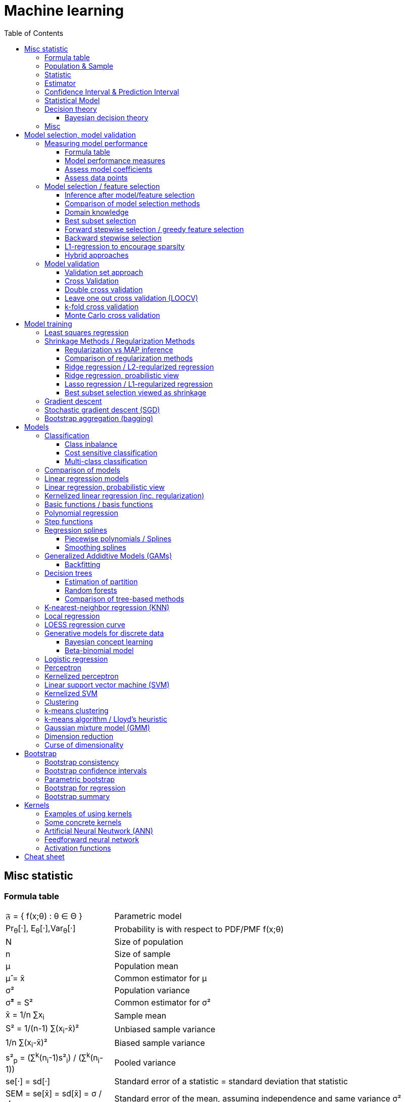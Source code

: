 // The markup language of this document is AsciiDoc
:encoding: UTF-8
:toc:
:toclevels: 4


= Machine learning

== Misc statistic

=== Formula table

[cols="1,3"]
|=====
| 𝔉 = { f(x;θ) : θ ∈ Θ }  | Parametric model
| Pr~θ~[·],  E~θ~[·],Var~θ~[·]  | Probability is with respect to PDF/PMF f(x;θ)
| N | Size of population
| n | Size of sample
| μ | Population mean
| μ̂ = x̄ | Common estimator for μ
| σ² | Population variance
| σ̂² = S² | Common estimator for σ²
| x̄ = 1/n ∑x~i~ | Sample mean
| S² = 1/(n-1) ∑(x~i~-x̄)² | Unbiased sample variance
| 1/n ∑(x~i~-x̄)² | Biased sample variance
| s²~p~ = (∑^k^(n~i~-1)s²~i~) / (∑^k^(n~i~-1)) | Pooled variance
| se[·] = sd[·] | Standard error of a statistic = standard deviation that statistic
| SEM = se[x̄] = sd[x̄] = σ / √n | Standard error of the mean, assuming independence and same variance σ²
| SEM̂ = sê[x̄] = S / √n | Common estimator for se[x̄]
| g(X~1~, ..., X~n~) | Statistic: Result of function g on a random sample
| θ̂ or θ̂~n~ | Estimator for quantity θ. Estimator = a statistic plus stating which quantity is estimated.
| Bias~θ~[θ̂] = E~θ~[θ̂] - θ = E~θ~[θ̂ - θ] | Bias of estimator θ̂ with respect to θ
| θ̂ is said to be consistent if θ̂ P→ θ |
| MSE[θ̂] = E~θ~[(θ̂-θ)²] |
| MSE[θ̂] = Bias²~θ~[θ̂] + Var~θ~[θ̂] |
| (X̄-μ) / se[X̄] ~ 𝓝(0,1) | For random variables {X~i~:i∈[n]} iid ~ 𝓝(μ, σ²)
| (X̄-μ) / sê[X̄] \~ t~n-1~ | For random variables {X~i~:i∈[n]} iid ~ 𝓝(μ, σ²)
|=====


=== Population & Sample

[[statistical_parameter]]
A _statistical parameter_ is a numeric characteristic of a population or statistical model.  Typically unkown. Often denoted using Greek letters.

[[population]]
A _(statistical) population_ is the same as the <<PDF>> / <<PMF>>.  So a population can be finite or infinite.  That's my personal definition.  Commonly the population is defined as the set of all possible observations of a random variable.  Personally I find that misleading. At least such an definiton should add ``where different observations having the same value are still different members in the set''.

A _population parameter_ is a specialication of <<statistical_parameter>> describing a numeric characteristic of a population. Often unobservable because the population is to large to evaluate every member.  Prominent examples are population mean μ and population variance σ².

[[population_mean]]
The _population mean_ μ is a population parameter and is the same as the expectation of the corresponding distribution.  A common estimator for the population mean is the sample mean X̄.

[[population_variance]]
The _population variance_ σ² is a population parameter and is the same as the variance of the corresponding distribution.

In general a _sample_ is a `subset' (however elements might be repeated) of a population optained through _sampling_.  Sampling is some process of selecting members of the population, possibly randomly, possibly based on a certain criteria.

A _(simple random) sample_ (_SRS_) is a set of n random variables X~1~, ..., X~n~ iid~ P, where P is some population.  Often a simple random sample is also defined as a subset of the population, drawn uniformly with replacement.  However that important part ``with replacement'' is unfortunately often omitted.

A _statistic_ is a numeric characteristic of a sample, as explained in detail in chapter <<statistic>>.

The _sample mean_ (or _empirical mean_), denoted X̄, of a sample X~1~, ..., X~n~ is the arithmetic mean, as defined below.  Is a statistic, i.e. a random variable.  The sample mean is a consistent estimator for the population mean μ, by the LLN.

X̄ = 1/n ∑X~i~ +
X̄ P→ μ +
E[X̄] = μ +
Var[X̄] = σ²/n

The _unbiased sample variance_ (or _Bessel-corrected sample variance_), denoted S², is definied as follows.  Is a statistic, i.e. a random variable.  Can be used as unbiased estimator for the population variance.

S² = 1/(n-1) ∑(X~i~-X̄)² +
E[S²] = σ²

Similarily, the _biased sample variance_ is defined by 1/n ∑(X~i~-X̄)².  Is a statistic, i.e. a random variable.

[[pooled_variance]]
Given k samples of k populations with common variance σ² and possibly different means.  Let s²~i~ denote the unbiased sample variance of the i-th sample, and n~i~ the size of the i-th sample.  The _pooled variance_ (or _combined variance_ or _composite variance_ or _overall variance_) is the weighed average of the individual unbiased sample variances, weighed by (n~i~-1): s²~p~ = (∑^k^(n~i~-1)s²~i~) / (∑^k^(n~i~-1)).  In the special case of k=2 and n~1~ = n~2~,  s²~p~ = (s²~1~+s²~2~)/2.  The pooled variance s²~p~ can be used as unbiased estimator for the common populaton variance σ².


[[statistic]]
=== Statistic

A _statistic_, often denoted T (or T~n~), is a function, often denoted g, which has a sample X~1~, ..., X~n~ as its domain. Formally: T = g(X~1~, ..., X~n~).  Thus a statistic is a random variable since it depends on the random sample X~1~, ..., X~n~ of the population.  In other words, a statistic is an attribute of a sample.  Unfortunately the term statistic can mean two things.  The term statistic can mean the random variable as described before, in which case it's often denoted uppercase T.  The term statistic can also mean the _observed value_ (or _realized value_) of that random variable, in which case it's often denoted lowercase t (or t~obs~).  Prominent examples are sample mean and (unbiased) sample variance.

The _sampling distribution (of a statistic)_ (or _finite-sample distribution_) is the probability distribution of a given statistic.  Recall that a statistic is a random variable, and thus has a distribution.  If we would take infinitly many same sized samples and calculate the statistic each time, we would get the sampling distribution.

The _standard error_ (or _SE_) of a statistic is defined by the standard deviation of that statistic, i.e. by the standard deviation of its distribution.  Standard error can be used to compute confidence intervals.  The 95% confidence interval for some variable a is approximately mean(a) ± 2SE(a), assuming a is normal distributed. The _68-95-99.7_ rule says that those are the approximate percentage values of the confidence intervals for 1SE(a), 2SE(a) and 3SE(a) respectively.

If the statistic is the mean, the standard error is called the _standard error of the mean_ (_SEM_) and is defined as follows.  However the population variance σ² is seldom known, thus the SEM is often estimated via estimating the population variance σ² by the unbiased sample variance S².

SEM = se[x̄] = sd[x̄] = +
σ / √n (if indpendent and same variance σ²)

SEM̂ = sê[x̄] = S / √n

Proof for sd[x̄] = σ / √n if independent and same variance σ²:  Var[x̄] = Var[1/n ∑x~i~] = 1/n² Var[∑x~i~] =(independent) 1/n² ∑Var[x~i~] =(same variance) 1/n² n Var[x~i~] = Var[x~i~] / n = σ² / n.

*to-do* ISLR p. 65 says that SE can be use to estimate how far off a single μ̂ might be from the true μ. But then the SE doesn't make sense if we calculate it on the basis of the population, since there we know μ exactly. Similarily, why is SE independent of the ratio populationsize:samplesize?

**to-do**(5) What is done in the R script from lecture week 2?


=== Estimator

An _estimator_ (or _point estimator_ or _(point) estimate_), denoted θ̂ (or θ̂~n~), of a parameter θ, is technically a statistic g(X~1~, ..., X~n~) plus conceptually stating which paramater θ its an estimator of.  In other words, an estimator θ̂ is a single ``best guess'' of parameter θ.  An estimator is a random variable since a statistic is one, see there.

The _bias_ of an estimator θ̂ with respect to an unknown parameter θ is defined as Bias~θ~[θ̂] = E~θ~[θ̂] - θ = E~θ~[θ̂ - θ].  An estimator with zero bias is called _unbiased_.  Otherwise the estimator is said to be _biased_.  Note that there's also an analogously defined bias for the estimate f̂ of an regression function f, see there.

An estimator θ̂ with respect to an unknown parameter θ is said to be _consistent_ if: θ̂ P→ θ.

If bias[θ̂]→0 and se[θ̂]→0 as sample size n→∞, then estimator θ̂ is consistent.

[[MSE_of_estimator]]
The _mean squared error_ (or _MSE_) of an estimator θ̂ with respect to an unknown parameter θ is defined as follows. The MSE can be used to assess the quality of the estimator θ̂. Note that there's also an analogously defined MSE for the estimate f̂ of an regression function f, see there.

MSE[θ̂] = E~θ~[(θ̂-θ)²] = +
Bias²~θ~[θ̂] + Var~θ~[θ̂] (see also <<bias_variance_trade_off>>)

Recall that an estimator is a statistic and thus a random variable, so the _mean_ and the _variance_ of an estimator are defined the usual way.


=== Confidence Interval & Prediction Interval

Let C~n~ = (a,b) denote a 1-α _confidence interval_ for an unknown parameter θ, where a and b are statistics, and where 1-α is called the _confidence level_ (or _coverage_ of the interval).  A 1-α confidence interval is an interval such that in (1-α)·100% of the times you make an 1-α confidence interval for some parameter,  possibly each time for another parameter, the interval contains the true parameter.  See next paragraph for further explanations.  Common choices for the confidence level are 95% or 1%.

Note that a 1-α confidence interval does _not_ mean that given a realized interval there is a 1-α probability that it contains the true parameter.  The probability statement is about the interval which is defined by the statistics a and b, i.e. random parameters.  The probability statement is not about the fixed unknown parameter θ.  No probability statement concerning its value may be made.  (*to-do* 1) I don't get the difference.  What's the consequence whether (a,b) are random and θ is fixed or vice versa?  If you are given a 1-α confidence interval and the game is to predict whether it contains the true parameter, what percentage of your bet must the casino give you in order for the game to be fair?  At least in this example, I think it doesn't make a difference.  2) See forumula (6.9) on p. 92 in book "all of statistics". I'd say its _not_ P~θ~, its P~a,b~  3) See also Example 6.14 p. 93 in Book "All of statistics")

Note that confidence intervals are always for things we don't know (the unknown parameter θ), never for unknown things like an estimator θ̂.

_prediction interval_: An estimate of an interval in which a realization of a random variable (in other words, a future observation) will fall with a given probability.  E.g. given X ~ 𝓝(μ, σ²), the 95% prediction interval [μ-1.96σ, μ+1.96σ] for X will contain the next realization of X with a probability of 95%.  Often used for regression, where it's often used for Ŷ.

**to-do**(3) In a prediction interval it's really about the percantage of future observations (Y is a random variable after all) being within the one calculated interval (which however is based on random variables X Y), opposed to percentage of prediction intervals that will cover a value (there's no single true value, as said, Y is a random variable), right?


=== Statistical Model

A _statistical model_ 𝔉 is a set of distributions or regression functions (*to-do* but regression functions are quite a different thing than distributions; I don't understand). A _parametric model_ is set 𝔉 that can be parameterized by a finite number of parameters: 𝔉 = { f(x;θ) : θ ∈ Θ}, where θ is an _parameter_, or vector of parameters, that can take values in the _parameter space_ Θ. f is a function of x, parameterized by θ.

*to-do* clean up relation to <<statistical_parameter>>.

There's an loose distinction between parameters determined during fitting the model and _hyper-parameters_ which are determined before fitting the model, e.g by the user or during the higher level process of model selection.  You may think of splitting complete set of parameters into two subsets.  The values of the subset labeled parameters is computable cheaply when being provided with the values of the subset labeled hyper-parameters. References: https://stats.stackexchange.com/questions/149098/what-do-we-mean-by-hyperparameters?utm_medium=organic&utm_source=google_rich_qa&utm_campaign=google_rich_qa (*to-do* isn't a further difference that hyper-paremeters can influence the number of parameters, such as in polynomial regression?)

A _tuning parameter_  if the parameter's job is primarily a transient parameter of the learning algorithm.  Tuning parameters are also called hyper-parameters, conflicting somewhat the previous definition.  (*to-do* 1) But in this sence, a hyper 2) Clean up that parameter - hyper-parameter - tuning parameter mess)

The notations Pr~θ~[·],  E~θ~[·] and Var~θ~[·] mean that the probability is with respect to PDF/PMF f(x;θ), i.e. averaging over all possible observations x, the generating PDF/PMF being f(x;θ). (*to-do* in the context of an estimator θ̂, what if θ is not a parameter of a model, but some other population parameter)

p (or D) denotes the number of predictors and n (or N) the number of data points.  Predictors and data points will be defined shortly.  Given is a n ⨯ p matrix X (unfortunately this document uses X also to denote the random variable representing a row of this matrix) called _design matrix_ (or _model matrix_ or _regsessor matrix_).  Each column of X represents a _predictor_ (or _feature_ or _regressor_ or _attribute_ or _covariate_ or _covariable_ or _explanatory variables_ or _input variable_ or _independent variable_ or just _variable_). That is each column describes a feature / attribute of the thing at hand, for example height and weight of a person.  Given is a n ⨯ 1 vector Y (unfortunately this document uses Y also to denote the random variable representing an element of this vector) of _response variables_ (or just _reponse_ or _output variables_ or _dependent varables_).  The tuple (Y[i], X[i-th row]) represents the i-th _observation_ (or _data point_).

Let X denote the random variable representing one row of the design matrix X (unfortunately this document uses X for both things), and let Y denote the random variable representing an element of response vector Y.  We assume that there is some fixed but unknown relationship between the response Y and the predictors X.  We model that by the _regression function_ f (or _population regression function_ or _PRF_) by writing Y = f(X) + ε. This can be read as ``__is modeled as__'' or Y _is regressed_ on X.  f represents the _systematic_ information that the predictors provide about the response.  Ŷ is the resulting _prediction_ for Y.  The elements ŷ~i~ of Ŷ are called _fitted values_ (or _predicted values_).

[[error_terms]]
ε is a n ⨯ 1 vector (unfortunatly in this document also a random variabe denoting a single error term) of a _error terms_ (or _noise_ or _disturbance_), which are independent of X.  Each error term ε~i~ is an unobservable random variable.  It is a catch-all for all we miss with our model f.  The true relationship might not according to model f, there might be other variables that cause variation in Y that we didn't measure, and there may be measurement error....  If the model f is the correct model, then these error terms are random and have no systematic error (i.e. E[ε~i~] = 0 ∀ ε~i~).  We liked to have an estimate f̂ for f and use it like so Ŷ = f̂(X).

*to-do* better merge the above paragraph with the first few paragraphs of this chapter

The variance Var(ε~i~) of the error terms ε~i~ is in general not known.  Often it is assumed that all error terms have the same constant variance σ²,  and that constant variance often is estimated via σ̂ = RSE.  Note that the error terms are in direction of the y axis, as opposed to perpendicular to a linear regression hyperplane.  This is important to note because the later is what most humans intuitively do in the 2D case when guessing which of multiple regression lines is a better fit.

[[residual]]
e~i~ = y~i~ - ŷ~i~ is the i-th _residual_.

_Studentized residual_ (or _standardized residual_) t~i~ = e~i~ / sê[e~i~]. Can be used to dedect outliers, see there.

In general, we can use regression only for prediction of a response variable given new predictors.  In general the observiations on which the regression is based do not allow for conclusions about causal relations. (*to-do* Some reference to a trusted source which concisely accurately states this)

See more statistics and definitions in <<measuring_model_performance>>.

[[trainingsampe_testsample_notation]]
Notation: In Pr~training~[·], E~training~[·], Var~training~[·], Bias~training~[·] etc. the sample space is the set of all possible training samples taken from the population.  Each training sample trains the estimate f̂.  Thus f̂, or more specically its estimated coefficients β̂, are random variables with a sample space as described before.  In Pr~test~[·], E~test~[·], Var~test~[·], Bias~test~[·] etc., the sample space is the set of all possible test samples taken from the population.

|=====
| n (N) | Number of samples
| p (D) | Number of predictors
| X | Predictor(s). n⨯p matrix or random variable
| Y | Response(s). n⨯1 vector or random variable
| ε | Error term(s). n⨯1 vector or random variable
| Often: Var[ε] = const = σ² | σ is in general not known. Often assumed to be constant.
| Often: Var̂[ε] = σ̂² = RSE² | Common estimator
| f | (True) regression function
| Y ≈ f(X) | ``Approximately modeled as'' or ``X is regressed on Y''.
| Y = f(X) + ε |
| f̂ | Estimate for f
| Ŷ = f̂(X) | Predictions (or fitted values). n⨯1 vector or random variable
| e = Y - Ŷ | Residuals. n⨯1 vector or random variable
| t~i~ = e / sê[e] | Studentized (or standardized) residuals. For sê[e] see your specific model.
|=====

References:

- Statisitic Cheat Sheet: http://web.mit.edu/~csvoss/Public/usabo/stats_handout.pdf


=== Decision theory

_inference_ step/stage: Determination of the joint probability p(x,t) from training data. Is typically a very difficult problem.

_decision_ step/stage: Make an optimal decision regarding the problem at hand, based on the joint probability p(x,t) retreived from the inference step. Is generally very simple, even trivial, once we solved the inference problem.

A <<discrimant_function>> combines the inferance stage and the subsequent decision stage into one step.

_minimizing misclassification rate_: Choose decision regions such that the probability for missclassification is minimal.

_minimizing the expected loss_: Choose decision regions such that the average total loss E[L], according to a loss function / matrix, is minimized. E[L] = ∑~k~∑~j~(L~k,j~∫~Rj~p(x, C~k~)dx).

_reject option_: In regions where we are relatively uncertain about the correct class, we dodge the problem and simply reject the input, i.e. answer "I don't know".  More formaly, we reject an input x if it lies within a region where the highest (with respect to k) posterior probability p(C~k~|x) is equal to or below a given threshold θ.


[[bayesian_decision_theory]]
==== Bayesian decision theory

A form of <<cost_sensitive_classification>>.  Given a conditional distribution over labels p(y|x), a set 𝓐 of actions, and a cost function C:𝓨⨯𝓐→ℝ. Bayesian decision theory recommends to pick the action that minimizes the expected cost. This decision is called the _Bayesian optimal decision_.

a^∗^ = argmin~a∈𝓐~(E~y∈𝓨~[C(y,a)|x])

Actions can e.g. be:

- 𝓐 = 𝓨, i.e. the action is to return the classification / regression result.

- 𝓐 = {𝓨, "don't know" }. E.g. when we're really uncertain about the correct result, we admit it and return "don't know".

The cost function could e.g. be the 0-1 loss for classification.


=== Misc

In the probabilistic view, we also model the uncertainty. Before we didn't do that, or only in a relatively limited form via calculating variance, confidence interval, prediction interval.

_parameter_ θ (read hypothesis), _parameter space_ Θ, _hypothesis_ h(x) (parameterized by θ): *to-do*

_loss function_ l(ŷ,y) (or l(w, x, y)): Measures how different the prediction ŷ = h~w~(x) is from the true response y.  I.e. quantifies the loss of a single data point. *to-do* move / merge to correct more general place

[[01_loss]]
_0/1 loss function_: Is 1 for a mistake, 0 otherwise. But is a nasty function to optimize. Is not continous, and is not convex.  Thus e.g. the gradient descent algorithm cannot be used to optimize.  If ŵ was argmin~w~[∑loss~0/1~(w,y~i~,x~i~)], the problem of finding the optimal solution would be NP hard.

loss~0/1~(w, y, x) = (y != signʹ(w^T^x)) = (yw^T^x < 0)

_cost function_ Q: Is more general than the loss function. It might be the sum of loss functions over a set of observations.

_expected risk_ (or _true risk_, or just _risk_, or _expected error_, or _prediction error_) R(h) = E~y∈𝓨,x∈𝓧~[l(h(x),y)] = ∫~y∈𝓨~∫~x∈𝓧~l(h(x),y)p(x,y)dxdy: The risk associated with hypothesis h(x) is defined as the expected loss. The expected risk generally cannot be computed since in general p(x,y) is unknown.

_empirical risk_ (or _empirical error_) R̂~𝓓~(h) = E~(y,x)∈𝓓~[l(h(x),y)] = 1/n ∑~(y,x)∈𝓓~l(h(x),y). Since p(x,y) is often unknown, the expected risk R(h) cannot be computed. We can estimate the risk by averaging the loss on a sample data set 𝓓. Assuming iid observations, R̂~𝓓~(h)→R(h) for |𝓓|→∞ (by law of large numbers).

_training error_ R̂~train~(ĥ): Empirical risk using the training set and the fitted model ĥ. In general, E~all train sets~[R̂~train~(ĥ)] < E[R(ĥ)], i.e. the estimator R̂~train~(ĥ) is an overly optimistic estimator; it underestimates the true risk R(ĥ).  The reason is that the training data can be fitted better than unseen data.  Thus never evaluate a model by using the training error.

_test error_ R̂~test~(ĥ): Empirical risk using the test set and typically the fitted model ĥ. An unbiased estimator for the true risk, i.e. E~all train sets~[R̂~train~(ĥ)] < E[R(ĥ)], as long as the test data was not involved in any way in fitting ĥ.

_generalization error_ gen_error~𝓓~(h) = R(h) - R̂~𝓓~(h). An algorithm is said to _generalize_ if lim~|𝓓|→∞~gen_error~𝓓~(h) = 0.  In general the generalization error cannot be computed since the risk R(h) in general cannot be computed. Instead, the aim is often to bound the generalization error in probability: p(|gen_error~𝓓~(h)|≤ε) ≥ 1-δ, where ε is called the error bound and is generally dependent on δ and n = |𝓓|.

_empirical risk minimizer_ (_ERM_): ĥ = argmin~h~(R̂~train~(h))

_likelihood function_ f(θ) = p(𝓓|θ): Probability of seeing the data 𝓓 given the model parameters θ.

*to-do* often p(𝓓|θ) is viewed as p(y~i~|x~i~,θ), but that isn't the same as p(y~i~,x~i~|θ). Why can we do that? Or is it just that we apply the term likelihood also to p(y~i~|x~i~,θ).

_log likelihood_: *to-do*

_negative log likelihood_ (_NLL_): *to-do*

_prior (probability)_ p(θ): Subjective probability of model paramters θ without having seen any data yet.

_model evidence_ (or _marginal likelihood_) p(𝓓) = ∑~θ∈Θ~p(𝓓,θ)

_posterior (probability)_ p(θ|𝓓) = p(𝓓|θ)p(θ) / p(𝓓) ∝ p(𝓓|θ)p(θ): Is the likelihood times the prior, normalized.

_maximum likelihood estimator_ (_MLE_) θ̂^MLE^ = argmax~θ~(p(𝓓|θ)): A frequentist point estimator which sets the model parameters θ to the values that maximize the likelihood function p(𝓓|θ). This corresponds to choosing the model parameters θ for which the probability of the observed data set is maximized.

Lets express p(𝓓|θ) as p(y~1:n~|x~1:n~,w). θ̂^MLE^ = argmax~w~(p(y~1:n~|x~1:n~,w)) = argmin~w~(-log p(y~1:n~|x~1:n~,w)) =~iid data~ argmin~w~(-∑~1≤i≤n~log p(y~i~|x~i~,w)).

_maximum a posteriori probability estimate_ (or _MAP estimate_) for model parameters: θ̂^MAP^ = argmax~θ~(p(θ|𝓓)) = argmax~θ~(p(𝓓|θ)p(θ)): A estmator which sets the model parameters θ to the values that maximize the posterior probability.

_MAP estimate_ for predicton ŷ = f̂(x) = argmax~y~[p(y|x,𝓓)]. I.e. the mode of the probabilistic prediction distribution.

_Baye's optimal predictor_: Let X and Y denote the random variables denoting a predictions vector and a response respectively.  Assume data is generated iid.  Assume (unrealistically) we knew the joint distribution p(X,Y). The hypothesis h^∗^ minimizing the expected least square error E~X,Y~[(Y-h(X))²] is given by the conditional mean h^∗^(x) = E~X,Y~[Y|X=x] = ∫p(y|X=x)·y·dy and is called Baye's optimal predictor for the squared loss.

_probabilistic predictions_ p(y|x,𝓓): denotes the probability distribution over possible responses, given the input vector x and training set 𝓓. I.e. it represents a probability for each possible value of the response y.

_generative model_: Models the distribution of individual classes (i.e. the joint probability distribution p(x,y)), i.e. models how the data was generated.  However this is in general very hard. Typically less robust against outliers.

_discriminative model_: Uses the data to model/learn (discriminating) decision boundaries between classes.  Learns the the function f:x→y or the conditional probability distribution p(y|x).  Simply categorize, without caring about how the data was generated.  Does not attempt to model p(x).  Thus cannot detect outliers.  Typically more robust than the generative model, since modeling x may be very difficult.  For classificiation tasks generally outperforms generative model.


== Model selection, model validation

[[measuring_model_performance]]
=== Measuring model performance

==== Formula table

|=====
| t~i~ > 3 | Rule of thumb for identifying outliners
| p~ii~ > 2p̄ or p~ii~ > 3p̄  | Rule of thumb for identifying high-leverage data points, where p~ii~ is a diagonal cell in the projection matrix P and p̄=p/n is the mean leverage value.
| D~i~ = 1/p · t²~i~ · (P~ii~/(1-P~ii~)) = 1/(pσ̂²) · ∑~j~(ŷ~j~-ŷ~j(i)~)² | Cook's distance of i-th observation.  P is the projection matrix.  ŷ~j(i)~ excludes the i-th row.
| D~i~ > 1 or D~i~ > 4/n | Rules of thumb for identifying influencial data points.
| TSS = ∑(y~i~ - ȳ)² | Total sum of squares. ȳ is the sample mean, see there.
| RSS = ∑e²~i~ | Residual sum of squares
| RSE = √(RSS/(n-p)) | Residual standard error
| Var̂[ε~i~] = RSE | Common estimator for Var[ε~i~] = σ
| (unadjusted) R² = (TSS - RSS) / TSS = 1 - RSS/TSS |
| adjusted R² = 1 - (RSS/(n-p)) / (TSS/(n-1)) |
| trainingMSE = RSS/n |
|=====


==== Model performance measures

The _performance_ of a model is a measure of how `good' a model models a given population, most often in respect to its predictive power, i.e. its prediction capability on independent unseen test data.  For example, one could use the expected test MSE, that is, an estimate thereof.  (*to-do* is it always a property of the model, or can it also be a property of a concrete already trained estimate f̂? In what way does the difference between prediction and inference influence the topic of model performance)

Let e denote <<residual>>s.

The _residual sum of squares_ (_RSS_) (or _error sum of squares_) is defined as RSS = |Y-Ŷ|² = |e|² = ∑~1≤i≤n~e²~i~.  Can be thought of as the amount of variability that is left unexplained after performing the regression.  Is a training error.  When LS fit was used, decreases monotonically as more predictors are added to the model (current model is optimal with respect to RSS; if an predictor is added that cannot reduce the RSS, then the respective coefficent is set to zero).  n-p degrees of freedem are associated with RSS.

RSS̃ means the same as RSS but with <<standardize_variables>>.

**to-do**(3) If the true model is linear, and the training set is infinitely large, then β̂ = β and e = ε.  I.e. altough e is non-zero, it is fully explained.  So we should say (RSS-|ε|²) is the amount of variability that is left unexplained after performing the regression?

The _explained sum of squares_ (_ESS_ or _SSE_) (or _model sum of squares_ or _sum of quares due to regression_ (_SSR_)) is defined as ESS = |Ŷ-Ȳ|².  ESS can be thought of as the amount of variability in the response that is explained by performing the regression.  Is a training error.  p-1 degree of freedeom are associated with ESS.

The _total sum of squares_ (or _TSS_ or _SST_) is defined as TSS = |Y-Ȳ|² = RSS + ESS = ∑~1≤i≤n~(y~i~-ȳ)².  Can be thought of as the amount of variability inherent in the response before the regression is performed.  Is a training error.  n-1 degrees of freedom are associated with TSS.

The _residual standard error_ (or _RSE_) is given by RSE = √(RSS/(n-p)).  The RSE is considered an absolute measure of the lack of fit of the model to the data.  Roughly speaking RSE is the average amount that the response will deviate from the true regression hyperplane.  Even if the model were absolutely correct and the parameters of the model were known exactly, any prediction Ŷ is still off by RSE.  RSE is often used as an estimator for the variance Var[ε~i~] ≈ σ̂² = RSE² of the error terms ε~i~.  Is a training error.

*to-do* derive given formula from √Var[e] or whatever is the basis, and then write RSE = √Var[e] = √(RSS/(n-p)).

The __R²__ (or _coefficient of determination_) statistic is defined as R² = (TSS - RSS) / TSS = 1 - RSS/TSS = ESS / TSS.  R² measures the proportion of variability in the response that can be explained by our model.  R² ∈ [0,1], 1 meaning good, 0 meaning bad.  Small values might occur becaus the used model (e.g. linear) is wrong or the inherent error σ² is high, or both.  The advantage of R² over RSE is that the former is relative (lies in [0,1]) and the later is absolute.  Is a training error.  Increases monotonically as more predictors are added, see also RSS.

The __adjusted R²__ statistic is defined as 1 - (RSS/(n-p)) / (TSS/(n-1)).  Adjusted R² is not as well motivated in statistical theory as AIC / BIC / C~p~, but is popular in practice.  Increases only when non-noise predictor is added.  Intuition:  Look at the nominator (RSS/(n-p)):  Adding noise predictors will lead to only a very small decrease in RSS, but the larger p will make the whole nominator smaller, ... *to-do*. i.e. adjus  Is an adjusted training error. *to-do* but an estimate for test error

**to-do**(3) I still don't get the difference between adjusted R² and R². What are pros / cons?

For model fitted with LS, __Mallows's C~p~__ is an estimate of test MSE, and thus an adjusted training error, and defined as C~p~ = 1/n (RSS + 2·p·σ̂²). C~p~ is unbiased if σ̂ is unbiased.  Intuition: 2·p·σ̂² is a penalty for the fact that training error tends to underestimate the test error.

_Bayesian Information Criterion_ (_BIC_) is BIC = 1/n (RSS + log(n)·p·σ̂²).  Is an adjusted training error.

_Akaike Information Criterion_ (_AIC_) is AIC = 1/σ̂² C~p~.

All of Mallow's C~p~, AIC, BIC are asymptotically (for large n) good in the sense that the best model out of a set will have the highest Mallow's C~p~ from all models, the highest AIC from all models etc.

**to-do**(3) Adjusted training error vs estimated expected test error. When can I reasonably use adusted training error? E.g. in best subset, when can I use adjusted training error opposed to having to pay CV?

Recall: The notation E~training~[·], Var~training~[·], E~test~[·], Var~test~[·] etc. is defined by <<trainingsampe_testsample_notation>>.

The __bias of estimate f̂__ with respect to regression function f __at x~0~__ is defined analogous to the bias for an estimator θ̂, see there. f̂(x~0~) is a random variable since f̂, i.e. its parameters, depends on the random training data.

Bias~training~[f̂(x~0~)] = E~training~[f̂(x~0~)] - f(x~0~)

Bias~training,test~[f̂] = E~test~[Bias~training~[f̂(x~test~)]]

*to-do* how is variance of f̂ formally defined ?

Var~training~[f̂(x~0~)] = ...?

*to-do* how is Var~training~[f̂(x~0~)] defined? In general, for OLS linear regression?

Var~training,test~[f̂] = E~test~[Var~training~[f̂(x~test~)]

*to-do* confidence interval for f̂

A _loss function_ L(Y, Ŷ) (or l(Y, Ŷ)) measures the error between Y and Ŷ = f̂(X). Typical choices are squared error (Y - Ŷ)² or absolute error |Y - Ŷ|.  Obviously we want to minimize the loss.

Similarily a _loss matrix_ L~k,j~ is often used in a classification setting, where k denotes the true class and j denotes the estimated class.

Conversely, some authors consider instead a _utility function_, whose value they aim to maximize.  These are equivalent concepts if we take the utilitiy to be simply  the negative of the loss.

The _training error_ Err~training~ of a model is the average loss over the training sample.  Can theoretically be used as estimator for the expected test error, but it generally would be a rather bad one since rather biased, see also *to-do*.

Err~training~ = 1/|trainingsample| ∑L(y~training,i~, f̂(x~training,i~))

The _test error_ is the expected loss of a concrete trained model on a test sample (aka unseen data).  It is defined as follows.  f̂ is fixed and was trained by some training sample.  The stated two variants are equivalent.  In the 1st variant the randomness lies in repeatedly randomly picking a test sample from the population.  y~test,i~ and x~test,i~ correspond to the i-th observation in that random sample set and thus are fixed values.  In the 2nd variant the randomness lies in X and Y being random variables.

Err~test~ = +
1/|testsample| ∑L(y~test,i~, f̂(x~test,i~)) or +
E~test~[L(Y, f̂(X))|f̂]

[[expected_test_error]]
The _expected test error_ (or _expected prediction error_) is the expected loss of a model `template' (i.e. not yet trained), when it is trained multiple times and each trained model is tested.  For a concrete example see <<expected_test_mse>>.  In respect to test error, now also the training sample is choosen at random from the population.

Err = E~training~[Err~test~]

Regarding `the' _MSE_, there are multiple variants, depending on what exactly we want to describe.  The basic idea is always the same, but depending on the specific MSE variant, it is calculated over different data and the used estimate f̂ is either fixed or varies by repeteadly training it with some data. See also MSE for an estimator θ̂, which is analogously defined.

The _training MSE_ is calculated using the training data and a fixed estimate f̂ which was trained using that training data:

trainingMSE = RSS/n **to-do**(3) or does denomitor subtract 1 or 2?

[[expected_test_mse]]
The _expected test MSE_ is conceptually calculated in two levels. One level iterates over all possible training data sets, each iteration training a new estimate f̂.  For each of those f̂, the other level iterates over all possible test data sets. See also <<expected_test_error>> for the more general concept.

expectedTestMSE = E~training~[E~test~[(y~test~ - f̂(x~test~))²]] = +
E~test~[expectedTestMSE(x~test~)]

The __expected test MSE at x~0~__ is analogous, but here we only look at a fixed x~0~.  In the following formula, the inner E[·] is for the random variable Y~0~.   Note that the Y~0~ corresponding to x~0~ is a random variable due to the error term ε.

expectedTestMSE(x~0~) = E~training~[E[(Y~0~ - f̂(x~0~))²]]

[[bias_variance_trade_off]]
The _bias-variance trade-off_ (or _bias-variance dilemma_) states that that the expected test MSE at x~0~ can always be decomposed into three parts as as follows.  One important point is that we can not get rid off the irreducable error Var[ε].  Recall that we saw the same pattern also with an estimator.  It is a general principle in statistics that when bias decreases, then variance must increase and vice versa which is not directly captured by the following formula.  As model flexibily increases, bias decreases, variance increases, and the expectedTestMSE will be convex, i.e. have a U-shape.  Thus the goal is to find the model with minimal expectedTestMSE.  When we say ``optimizing the bias-variance trade-off'', we really mean finding the minimal expected test MSE.

expectedTestMSE(x~0~) = (Bias~training~[f̂(x~0~)])² + Var~training~[f̂(x~0~)] + Var[ε]

Yes: If Var goes down, bias must go up, and vice verca. This is a principle, not a proof, in the context of our lecture.

*to-do*: Is all of the above about MSE & bias truly acurate? Be picky! E.g. I suspect I use non-standard / unusual notation.


[[assess_model_coefficients]]
==== Assess model coefficients

The _bias of model parameter estimator β̂_ is defined the usual way the bias of an estimator is defined: Bias~training~[β̂] = E~training~[β̂] - β

_t-statstic_ for an estimator β̂ of unknown parameter β: see <<t_statistic>>.

In a linear regression model the coefficents β̂ found by OLS are <<BLUE>>.


==== Assess data points

An _outlier_ is a data point for which its response y~i~ is unusual by being far from the value predicted by the model. Alternatively: A data point with large studentized residual.  Observations whose studentized residuals are greater than 3 in absolute value are possible outliers [ISLR chapter 3.3.3 Potential Problems, Section 4. Outliers].  In linear regression, typically an outlier has only a small influence on the regression hyper-plane.  However it may have a big influence on RSE and R².  And since RSE is used as estimator for σ, also a big influence on confidence intervals and p-values, i.e. a big influence on the interpretation of such a fit (*to-do* are those statements restrictued to linear regression?).

A data point with high _leverage_ is one for which its predictor is unusual by being far away from the mean of the predictors.  Regarding linear regression, given projection matrix P, the leverages are defined as diag(P). Recall that P (also denoted H) only depends on the predictors X, and that Ŷ = PY, i.e. ŷ~i~ = p~i1~y~1~ + ... + p~ii~y~i~ + ... + p~in~y~n~.  You see from this formula that the leverage p~ii~ quantifies the influence the response y~i~ has on its predicted value ŷ~i~.  When having a high-leverage data point, the lack of neighboring predictors means that the fitted regression model will pass close to that particular observation.  As a rule of thumb, a leverage value greater than 2p̄ (other authors say 3p̄) is considered large, where p̄=p/n is the mean leverage value.

*to-do* I only understand that for simple linear regression, but not confidentaly for multiple linear regression. Is figuratively `far away' the Eucledian distance in ℝ^p^?. ISLR has an example: Figgure 3.13, middle plot, p.98. Has the red predictor higher leverage than the predictors at the right/left border of the ellipse? Its closer in Eucledian distance to the center/mean.

*to-do* The notion of outlier seems to be applicable not only to linear regression, but the notion of leverage seems only to be applicable to linear regression. Correct? Why this asymetry? If not, what is the general definition / formula for leverage?

*to-do* There seem to be two intuitions for leverage: "a measure how far of a predictor is from the predictor mean" and "a measure of the influence of a response on its predicted value", and I cant bring them together in my head

**to-do**(4) I don't understand how high leverage by itself is a problem.  If I have high leverage but a tiny outlineingless, at least in linear rergession with OLS nothing bad at all happens, no?

[[influencial_data_point]]
An _influencial data point_ is one whose deletion would noticeably change the calculation. In particular, in regression analysis it has a large effect on the parameter estimates. In other words, a measure of how influencial a data point is, is a measure of the effect of deleting that data point.  One possible measure is the <<cooks_distance>>.  Note that outliers and high-leverage data points have the potential to be influencial, but they not necessarily are influencial. For models with two parameters, a possible way to visually identify influencial data points is to do n `experiments', each removing the i-th data point and then fit the model using the remaining data points, and then draw a scatter plot of the two optained parameters of each `experiment'  (e.g. β~0~ on the x axis and β~1~ on the y axis).  All points should be close together.  References: https://onlinecourses.science.psu.edu/stat501/node/337.

*to-do* If an data point both is an outlier and has high-leverage, is it guaranteed to be influencial or only very likely to be influencial? According to cooks distance, it is guaranteed to be influencial, no?

[[cooks_distance]]
The _Cook's distance_ D~i~ is a commonly used estimate of the <<influencial_data_point,influence>> of the i-th data point when performing least-squares regression analysis.  In an OLS analysis it can also be used to indicate regions of the design space where it would be good to obtain more data points.  The Cook's distance is defined as D~i~ = 1/p · t²~i~ · (P~ii~/(1-P~ii~)) = 1/(pσ̂²) · ∑~j~(ŷ~j~-ŷ~j(i)~)², where t~i~ is the i-th studentized residual, and ŷ~j(i)~ excludes the i-th row.  If the `outlineniness' (middle term t²~i~) is high and the leverage (last term) is large then the Cook's distance is large and thus the data point is deemed influencial.  Thresholds for identifying highly influential data points are controversal.  One is D~i~ > 1, another is D~i~ > 4/n. References: https://onlinecourses.science.psu.edu/stat501/node/340

*to-do* I still don't understand the summation definition. Why is the nominator not mostly zero?

*to-do* Has a given concrete value of the Cook's distance an interpretation, or is it just qualitative, large is bad, small is good? In the later case, why square studentized residual and why not simply use leverage P~ii~).


[[model_selection]]
=== Model selection / feature selection

_Model selection_ (or _model tuning_) is the task of selecting a statistical model from a set of candiate models.  That may include determining the hyper-parameters of the choosen model and it may include determining the tuning parameters of the learning algorithm. See also <<cv_for_model_selection>>.

*to-do* clean up this terminolgy mess

Whether or not model selection shall additionally also train the selected model is not clearly defined.

Model selection is typically done by computing the empirical risk of a candidate model on _validation data_.

_Feature selection_ (or _variable selection_, _attribute selection_, _variable subset selection_) is the task of selecting a subset of the available features (aka predictors).

Rational for feature selection

- Better generalization: Simpler models usually generalize better (i.e. overfit less)

- Interpretability: A model with fewer features is simpler and easier to understand

- Costs: Don't need to acquire respective data, less storage costs, less computational costs.

[[inference_after_model_selection]]
==== Inference after model/feature selection

Say we do best subset selection, and then look at the p-values of the resulting coefficent estimates.  These p-values will be rather low, even if the data is random noise.  After all, the task of the algorithm was to select the best predictors, so obviously their p-values are among the best possible given the data.  The algorithm did data snooping. See also selection effect.

**to-do**(2) Isn't the real cause of the problem that we have not enough data per predictor, such that we can't distinguish between true signal (the true model/curve) and noise (variance of error terms)?  Then by chance, for one axis, all data points really are close to some slope, opposed to randomly around the plane at zero.  In Rcode11.R, if I increase n, the problem (finding significant coefficients) goes away. See also similar next question.

**to-do**(2) See exercise series 9, 2b. Under global null, the distribution of the p-value for a given coefficient, say for x~1~, is uniform. I am missing the intuitive explanation. Intuitively I would say if sample size n is much larger than p, it should be much much more unlikely that a p-value is significant. See above question.

Analogy: Take a sample from a normal distribution. Take the max of the sample. Compute the p-value of the max (with respect to the original normal distribution). Of course it will be rather small, probably less than 0.05, i.e. significant.  What happened was kind of hidden multiple testing: testing the max is like testing every observation, because we need to look at all obvservations to find the max.  When doing this whole thing multiple times, and then drawing the empirical distribution of all these maxes, it will be a bell-shaped curved clearly shifted to the right relative to the normal distribution it is based upon.

**to-do**(2) Is this also data snooping. if so, interlink or combine the two

_sample splitting_: One simple way to deal with the problem is to split the data.  With one part do the feature selection, and with the other do the fit and measurement of p-values for coefficient estimates.  These p-values will be `honest'.  Disadvantages are reproducability issues due to the random split, and loss of power since we only use half of the training data (see also validation set approach).


==== Comparison of model selection methods

Best/forward/back subset selection work for any prediction method, but are usually relatively slow.

L1-regularization is faster since training and feature selection happen simultaneously. But it only works for linear models.


==== Domain knowledge

*to-do*


[[best_subset_selection]]
==== Best subset selection

Basic idea: Try all 2^p^ different models.

--------------------------------------------------
1: for k=0 to p
2:     M[k] = best model out of the C(p k) ways of choosing predictors
3: choose best model out of M
--------------------------------------------------

How to do all this exactly is left undefined. Also what `best' means on line 2 and what `best' means on line 3 is left undefined. For example in on line 2 we fit all C(p k) candidate models on the training set and pick the one having the smallest RSS (or equivalently largest R²). On line 3 we find the best model among the candidates M using some technique which estimates the prediction error. For example AIC, C~p~, AIC, BIC or adjusted R², computed on the training set. Or we use cross-validation to estimate the prediction error. Recall that the training error always decreases when predictors are added (more generally, with more flexible models), and thus training errors such as RSS or R² can't be used on line 3.

**to-do**(4) Why use RSS or R² in the innermost loop? why not exptectedTestMSE or so? I suspect due to computational complexity. But say I don't mind. Other reasons?

**to-do**(4) Why break problem of choosing among 2^p^ models into these two stages. Why not simply cross validation on 2^p^ models. _only_ because it would be computational expensive?

An alternative algorithm based on the idea that the prediction error is U shaped, see bias variance tradeoff.

--------------------------------------------------
1: do
2:     find best model out of the C(p k) ways of choosing predictors
3:     estimate prediction error of that best model
4: while estimated prediction error decreases
--------------------------------------------------

Pro: Simple

Con: Computational expensive. Not feasible for larger p (say 30-40).

Con: When p gets larger, the search space gets larger,  and thus there's the risk of overfitting and high variance of the coefficient estimates.

See also <<best_subset_selection_as_shrinkage>>

References:

- Book ``An introduction to statistical learning'', chapter ``6.1 Subset Selection''


==== Forward stepwise selection / greedy feature selection

A greedy approach.  Similar to best subset selection, but we iteratively improve the best model so far by greedely adding the best next predictor.  So in step 1 (see best subset selection), in iteration k, we have model M~k-1~ in our hand and try out p-k predictors.  The best predictor we add, resulting in model M~k~.

Instead 2^p^, we now only try out 1 + ∑~0≤k≤p-1~(p-k) = 1 + p(p+1)/2 models.

Forward stepwise selection tends to do well in practice.  However its not guaranteed to find the best model.  For instance, suppose that in a given data set with p = 3 predictors, the best possible one-variable model contains X~1~, and the best possible two-variable model instead contains X~2~ and X~3~.  Then forward stepwise selection fails because in the first iteration it chooses X~1~, and can't undo that decision in the later iterations.

Pro: Usually faster than backward stepwise selection (if few relevant features)


==== Backward stepwise selection

As forward stepwise selection, only that we start out with the full model, and iteratively remove the least useful predictor.

Con: Can't be used when n < p, because we need to start with the full model

Pro: Can handle dependent features

*to-do* but we still can start with the biggest possible model.  I would still think that one would call this approach backward stepwise selection, no?


==== L1-regression to encourage sparsity

Best subset selection is computationally expensive. <<lasso_regression>> can be viewed as an computationally less expensive approximation to best subset selection with loss function being the quadratic loss.  See also <<comparison_of_regularization_methods>>.  Using L1-regularization, as the Lasso does, can also be used in other methods, e.g. SVM.


==== Hybrid approaches

First greedely add predictors with the forward stepwise selection method, then remove predictors that no longer provide and improvement with the backward stepwise selection method.


[[model_validation]]
=== Model validation

_Model validation_ (or _model assessment_ or _assessing performance (of a model)_) is the task of calculating the performance of a final model.  Final model means one whose hyper-parameter are already determined, e.g. by model selection.  Note that it's about a model, as opposed to a single given already trained estimate f̂.  For a meaningfull model validation we usually also need to calculate the bias and the variance of the calculated performence.

The problem of model validation is that for most ways to perfectly calculate a performance we often would need all possible test data to train multiple estimates f̂ and for each of those f̂ all possible test data.  See also definition of expected test MSE.

.Use previously unseen data for model validation or model selection

This is not realistic.  Even so, in that case we could combine the original data and the newly available data into one data set, and be logically at the same point as in the beginning of the problem statement.

.Use original data for model validation or model selection

When we use the original data for model assessment, the retreived performance will be biased. That's because we trained the model with exactly the same data as we measured the model's performance with.  It was the model trainings job to fit the model to the original data, so obviously the model will have a high performance on the original data.

When we use the original data for model selection, then (**to-do** Claude said that overfitting occures - but the term overfitting applies only to a single model training, no?).  The procedure would be: Calculate the performance for each of the m candidate models using the complete original data and then choose the candidate model which had the best performance.


[[validation_set_approach]]
==== Validation set approach

The _validation set approach_ is a technique for model assessment or model selection.

Partition data randomly in two equaly sized partitions, one constituting the training data and the other constituting the test data (or validation data).  Train an estimate f̂ using the training data, and then calculate an estimate of the expected test MSE using the test data.

Pro: Simple

Pro: Fair estimate of test MSE, i.e. closer to test error than to (adjusted) training error.

Contra: Loss of power: Fewer training data always always means a worse fit of the model.  In particular it typically means more bias.  In other words, it's too pessimistic: we get a biased (too high) estimate of the test error.

Contra: Large variance of the validation estimate (e.g. estimated expected test MSE) because the validation estimate might depend a lot on how the partition turned out to be.

References:

- Book ``An introduction to statistical learning'', chapter ``5.1.1 The Validation Set Approach''

- ETH, Script ``Computational Statistics'', Peter Bühlmann und Martin Mächler, chapter ``4.3.1 Leave-one-out cross-validation''


[[cross_validation]]
==== Cross Validation

!!!!! clean up usage of terms `test set/sample/...' vs `validation set/sample/...'.

_Cross-validation_ (or _rotation estimation_) is a coarse technique for model assessment or model selection.  It's a coarse technique in the sense that it has multiple more concrete instanciations, such as <<LOOCV>> and <<k_fold_CV>>.  It tries to mitigate the problem of only having one data set (aka sample of the population) of finite size, altough we actually would like infinitely many training sets and test sets, each set of infinite size.

_CV for model validation_: Repeatedly partition the original data set into a training set and a validation set, each time doing the partition in a different way.  In each iteration, calculate an estimate of the performance of the model using the training set and the validation set of that iteration. At the end, average the results, delivering the (final) estimate of the model's performance.

*to-do* but then we didn't really measure a concrete trained model. It's more a measure of the way we train, not a measure of a concrete trained model.

mind that we estimate expected test mse, for the true one we need the population

we are a bit sloppy and take the number of CV for both the model and the estimate f

[[cv_for_model_selection]]
_CV for model selection_: See also <<model_selection>>. Delivers best model (in sense of template, not trained), but you don't know yet how good it is on unseen data.  Analogous to CV for model validation, but do it for each candidate model.  I.e. there are two nested loops, an outer doing different partitions, and and an inner trying all candidate models (that is three nested loops in case of double cross validation).  At the end, we select the candidate model with the best averaged estimate of the performance.  As noted in chapter model selection, whether or not the selected model shall also be trained is not clearly defined.  If we want to train, we can train it on the complete original data set, or just take the already trained model which was trained on a subset.  The former is computationally more expensive, but larger training sets are generally better.  Note that we cannot use the optained performance estimates also for model validation.  For that use <<double_cross_validation>>. Alternatively, put aside a _test set_ which is used to report the final performance of the concrete trained model.  However you must never use the test set to derive any decision, more specifically it must not be used during trainining a model or within CV to decide which model to pick.  Also after doing CV and then after evaluating the winning concrete fitted model's performance with the test set, don't change your mind and choose another model.

*to-do* Chapter/paragraph about choosing a statistic for model performance. e.g. why exactly is training MSE not good.

*to-do* compare and contrasts these terms: (statistical) learning method, model, estimate f̂ of f, systematic information f. More usually used terms, especially for f̂ and f?

*to-do* Is all of the this chapter correct, inclusive following subchapters? Be picky!

See also <<oob_error_estimation>>, which computes an estimate for the test error for bagged trees.

References:

- Book ``An introduction to statistical learning'', chapter ``5.1 Cross-Validation''

- Book ``All of statistics'', chapter ``13.6 Model Selection''

- ETH, Script ``Computational Statistics'', Peter Bühlmann und Martin Mächler, chapter ``4 Cross-Validation''


[[double_cross_validation]]
==== Double cross validation

_Double cross validation_ (or _nested cross validation_) delivers you expected estimated test error of the following procedure (i.e. how good the model resulting from the procedure performs on unseen data). The procedure is to use cross validation to select the best model.

Note that we cannot do model selection with cross validation and then use the same data set for model assessment, because the assessment would test a model with data that the model already has seen.  We would thus get a biased, i.e. too optimistic, i.e. too small estimated expected test error.

Outer cross validation: `Model' assessment: Repeatedly partition the original data set into a test set and a training-valiation set.  In each of these outer iterations, pass the training-valiation set to the the inner CV which returns a trained model.  Calculate the estimated test error of that trained model using the test set.  At the end, averaging all those delivers the estimated expected test error of the precedure.  Recall that each trained model the outer layer sees was trained with slightly different training data than every other, thus overall we get this E~training,test~[...] the estimated expected test error demands.

Inner cross validation: Model selection: Do normal model selection via cross validation on the training-validation set received from the outer CV.  Return the trained selected model received from model selection.

Note that different inner cross validations may select different models.  That's ok, since as said at the beginning of this chapter, we asses the performance of the procedure, not of some model.


[[LOOCV]]
==== Leave one out cross validation (LOOCV)

A specialization of cross validation.  Do n iterations. In each iteration, make the i-th observation the test set, and the rest the training set. Let f̂^(-i)^ denote the estimate of the model fitted with training data being the original data without the i-th observation.

expectedTestMSÊ = 1/n ∑(y~i~ - f̂^(-i)^(x~i~))²

In linear regression, that simplifies to

expectedTestMSÊ = 1/n ∑(e~i~/(1-diag~i~(P)))², e = residuals, P = projection matrix

Pro: Much less bias than validation set approach due to larger training set

Pro: No randomization

Cons: Computationally expensive, especially for large n, since we have to fit n different models.  However for some models, e.g. for linear regression, there are short cuts.

References:

- Book ``An introduction to statistical learning'', chapter ``5.1.2 Leave-One-Out Cross-Validation''

- ETH, Script ``Computational Statistics'', Peter Bühlmann und Martin Mächler, chapter ``4.3.1 Leave-one-out cross-validation''


[[k_fold_CV]]
==== k-fold cross validation

A specialization of cross validation.  Split observations randomly in k equaly sized partitions. k = n results in <<LOOCV>>.

How to choose k? If too small, we don't use enough training data. Risk of underfitting to training set. Risk of overfitting to test set. If too large, there is not really a problem, but it is computationally expensive.  In practice, k=5 or k=10 is often used.

References:

- Book ``An introduction to statistical learning'', chapter ``5.1.3 k-Fold Cross-Validation''

- ETH, Script ``Computational Statistics'', Peter Bühlmann und Martin Mächler, chapter ``4.3.2 K-fold Cross-Validation''


==== Monte Carlo cross validation

A specialization of cross validation. In each iteration, define training set by uniformily at random assign observations.  The validation set is given by the complement.  The size of the training set is a parameter of the algorithm.



[[model_training]]
== Model training

_Estimating f by paramtetric methods_: We assume f to be a parameterized function.  The parameters β (or w) of f are called _coefficients_ (or _unknown parameters_).  The problem of estimating f reducues now to computing estimators β̂ for the coefficients β.  For example the linear model has f̂(X) = Xβ, where β is a p ⨯ 1 vector constituting the unknown parameters.  We use the training data to _fit_ (or _train_ or _estimate_) our model, i.e. to compute estimates β̂ of the unknown parameters β.  Phrased as noun, this is called _model fitting_ (or _model training_ or _model estimation_).  There are multiple approaches for fitting the model, the most common approach being (ordinary) <<least_squares>>.

The _training set_ 𝓓 = {(y~i~,x~i~)}~1≤i≤N~ is the set of observations which is used to train the model.

_Generalization_ means the ability to well predict a predicted value ŷ given new input data, despite that we trained with only a finite training set.

_Overfitting_ occurs when the model has too many degrees of freedom. The model is too flexible. The model fits the training data very well, in the extrem case goes through every training data point, but then doesnt generalize well.  The fitted model starts to fit the noise (see also the high variance statements), instead of the underlying true function.  Also the variance of Var~train~[f̂(x~0~)] will be high, i.e. if we train on multiple training sets, yielding multiple f̂, and given some fixed x~0~, the set of values f̂(x~0~) will have a high variance. Bias~train~[f̂(x~0~)] will be low.

_Underfitting_ occurs when the model has too few degrees of freedem. The model is not flexible enough. In an extrem case for example the true function is a polynomial of a higher order degree, but the model is only linear, i.e. we approximate a higher order polynomial with a line. Bias~train~[f̂(x~0~)] will be high, Var~train~[f̂(x~0~)] will be low (i.e. quite insensitive to noise).


[[least_squares]]
=== Least squares regression

_Least squares_ (or _LS_) is a method of fitting a model which tries to minimize the RSS.  In other words, it is a method for computing the estimators β̂ of the model coefficients β.  Let β̂^LS^ (or β̂, since LS is kind of the standard) denote the estimator, as defined by LS, of the coefficients β of the model:

β̂^LS^ = argmin~β~(RSS(β)) = +
(X^T^X)^-1^X^T^Y [linear regression]

There are two categories: _Ordinary least squares_ (or _OLS_ or _linear least squares_) and _non-linear least squares_.  Linear least squares has a closed-form solution, see <<linear_regression_models>>.  The nonlinear problem is usually solved by iterativie refinement.

[[BLUE]]
_Gauss-Markov theorem_: In a linear regression model with uncorreleated error terms ε, constant finite variance Var[ε~i~] = σ² and E[ε] = 0, the coefficents β̂ found by OLS are _BLUE_ (_best linear unbiased estimator_).  Here, `best' means Var~training~[β̂] is minimized compared to other unbiased estimators, and unbiased means Bias~training~[β̂] = 0.

_computational cost_ in case of linear regression: Note that X^T^X is a p⨯p matrix, and solving (X^T^X)^-1^X^T^Y is then in O(p³), which is practically quite high for large p, which occurs in certain practical problems. Thus non-closed form solutions such as (stochastic) gradient descent might be a feasible alternative.

*to-do* But that only works when the population regression function f (i.e. the true model) is linear, right? YES. Else also the linear function based on the coefficient β has bias. What is the appropriate terminology to phrase all this?

*to-do* From BLUE follows that Bias~training~[f̂] = 0? NO. That is, only if I choose all the predictors I should pick. I.e. expectedTestMSE = (Bias~training~[f̂])² + Var~training data~[f̂] + Var[ε]?

Contra: Var[β̂^LS^] is high in case of <<multicollinearity>>. <<shrinkage_method>>s try to solve this problem.


[[shrinkage_method]]
=== Shrinkage Methods / Regularization Methods

_Shrinkage methods_ (or _regularaization methods_) is a family of techniques which try to solve the problem of <<multicollinearity>>.  Altough ordenary least squares coefficient estimates are <<BLUE>> (i.e. unbiased and low variance), in case of correlated predictors the variance of a coefficent estimator might still be unacceptably high.  Shrinkage methods now trade lower variance for (hopefully only) a small increase in bias.  Also, least squares has problems wit large p or even p>n.  Shrinkage methods don't suffer from that as much.

*to-do* other sources say shrinkage methods are about fighting overfitting (which in turn means high variance). Applies Occam's razor (which states that the simplest model is typically the best model), since fewer features means a simpler model, and making the coefficients smaller goes towards fewer features. Controll complexity of the model. Balance goodness of fit vs overfitting.

Note that putting a penality on the weights w as done by Lasso or Ridge is just one form of regularization.

[[standardize_variables]]
_standardize variables_: Ridge and Lasso are not scale invariant, which least squares is. So we should standardize variables to have variance 1 and mean 0 beforehand : x̃~ij~ = (x~ij~-μ~j~)/σ~j~, where μ~j~ = 1/n∑~i~x~ij~ and σ~j~²=1/n∑~i~(x~ij~-μ~j~)².  Also standardize y~i~ likewise; as a consequence, the intercept will be guaranteed to be 0, thus X̃ is not required to have the artificial first column consisting of ones.  Note that if only X is standardized but not Y, i.e. there might be an non-zero intercept β~0~, then the β in the penalty term, e.g. λ‖β‖~2~² in Ridge, should be replaced by β^(0)^, where β^(0)^ means β with the intercept β~0~ removed, i.e. one element less. This is because we only want to regularize the coefficients of the features, we don't want to regularize the intercept.

Standardization is done by default in R's glmnet.

[[multicollinearity]]
_Multicollinearity_ describes the situation that a predictor can be linearly predicted from one or more other predictors.  In this situation, when using OLS, Var~training~[β̂] is hight, i.e. there's a higher chance of the estimator β̂ being far away from the real β.  Recall that in OLS, the estimators β̂ are unbiased.  Consider a model with two predictors X~1~ ≈ X~2~.  Then f̂(x) = β̂~0~ + β̂~1~X~1~ + β̂~2~X~2~ ≈ β̂~0~ + β̂~3~X~1~, where β̂~3~ = β̂~1~ + β̂~2~. If there was only one predictor as in the rhs of ≈, we could calculate β̂~3~ well. But in the model with two predictors, OLS doesn't know how to distribute β̂~3~ among β̂~1~ and β̂~2~ such that β̂~1~ + β̂~2~ = β̂~3~.  E.g in one training data sample, β̂~1~ will be large and β̂~2~ will be small, in the other training data sample the other way round, in yet another training data sample it's evenly distributed etc.  <<shrinkage_method>>s try to solve this problem.

[[choosing_regularization_parameter]]
Choose regularization parameter λ with cross validation. Typically you would choose the candidate λ logarithmically spaced, e.g. {10^-4^, 10^-3^, ..., 10^4^}, since the order of magnitude matters, not the exact value.

References:

- Book ``An introduction to statistical learning'', chapter ``6.2 Shrinkage Methods''


[[regularization_vs_map_inference]]
==== Regularization vs MAP inference

Regularization can often be understood as MAP inference.

optimization view: loss-function + regularization +
probabilistic view: likelihood * prior

For example for the case of ridge regression:

ŵ^ridge^ = argmin~w~(RSS(w) + λ‖w‖~2~²) +
ŵ^ridge^ = argmax~w~(p(𝓓|w) · p(w)) = argmax~w~(p(w|𝓓)), p(𝓓|w) = ∏~1≤i≤n~p(y~i~|x~i~,w)

|=====
| name               | loss function | regularization | likelihood  | prior
| least squares      | squared loss  | none           | Gaussian    | Uniform
| best subset        | squared loss  | L0-norm        | Gaussian    | ?
| Lasso              | squared loss  | L1-norm        | Gaussian    | Laplace
| Ridge              | squared loss  | L2-norm        | Gaussian    | Gaussian
| Robust regression  | ?             | ?              | Laplace     | Uniform
| Robust regression  | (non convex)  | ?              | Student     | Uniform
|=====

Large λ in regularization means that we believe the prior has a small variance, i.e. that w is close to zero.  If I believe the noise (in likelihood) is large, then I should regularize more *to-do* understand that statement better

If you have outliers, you should consider another likelihood distribution than Gaussian, for example Student's t.  That's because with Gaussian, everything that is a few standard deviations away from the mean has a probability of practically 0, so outliers strongly disagree with the model and thus mess things up.


[[comparison_of_regularization_methods]]
==== Comparison of regularization methods

The criterion are convex in β for Ridge and Lasso (see geometrical interpretation explained in Ridge). That is computationally convenient. Given a set of λ (opposed to one λ), we still can compute the optimal solution β̂ in one go.

Lasso is good for feature selection.  Best subsetset selection is computationally expensive. It is non-convex.  Lasso is in a sense the best convex relaxation of best subset selection.  The found solution, since there are less constraints, won't be the same, i.e. is an approximation, but we hope it's close enough.


[[ridge_regression]]
==== Ridge regression / L2-regularized regression

_Ridge regression_ (or _Tikhonov regularization_ or _weight decay_) is a <<shrinkage_method>>. λ≥0 is a tuning parameter.

Recall to <<standardize_variables>>.

β̂^ridge^ = argmin~β~(RSS̃(β) + λ‖β‖~2~²)

β̂^ridge^ = argmin~β~(RSS̃(β)) subject to ∑~1≤i≤p~β²~i~≤s

β̂^ridge^ = (X̃^T^X̃+λI)^-1^X̃^T^Ỹ [analytical closed form solution]

Where ‖β‖~2~ denotes the L2-Norm (aka Eucledian distance) of β, i.e. ‖β‖² = ∑~1≤i≤p~β²~i~.

_Geometric interpretation_: For the case of 2 predictors, i.e. also two coefficients β~1~ and β~2~: Imagine a 2D coordinate system, the x axis represents possible β~1~ values, the y axis possible β~2~ values.  Each point in the plane represents a possible β, or a possible estimate β̂.  The point (β̂^LS^~1~, β̂^LS^~2~) represents the LS estimate β̂^LS^, which minimizes RSS.  Around that point we can draw contour lines, each contour line representing another, higher, RSS.  Also, we draw a circle around center (0,0) with a diameter of √s, where s can be derived from λ and vice versa.  The geometrical interpretation of the shrinkage penalty term is that the estimate β̂ must lie within the circle.  Assuming β̂^LS^ lies outside the circle, the point where the first contour line touches the circle is the estimate β̂ found by Ridge.  β = E[β̂^LS^] is the point representing the true coefficient β. Around it we can draw ellipses with semi-axes n·Var[β̂^LS^], n={1,2,...}, represinting the area where {68%, 95%, ...} of the β̂^LS^ will lie.  Assuming β is outside the shrinkage penalty circle, the β̂^Ridge^ will only be on a comperatively small part on the shrinkage penalty circle, i.e. Var[β̂^Ridge^] is lower than Var[β̂^LS^]. However we also see that E[β̂^Ridge^] will no be away from β.

The elements of β̂^Ridge^ generally won't be zero, which is in contrast to β̂^Lasso^.  That's because the first contour line touching the shrinkage penalty circle probably doesn't do that at a point which exactly lies on one or more axes.

The second term, λ|β|², is also called _shrinkage penalty_.  Its effect is that of _shrinking_ the coefficient estimates towards zero.  The tuning parameter λ serves to control the amount of shrinkage.  λ=0 means no shrinkage, resulting in β̂^ridge^ = β̂^LS^.  λ→∞ means infinite shrinkage, resulting in β̂^ridge^ = 0.

Unlike least squares, Ridge has a solution β̂^ridge^ even if n < p.

See also <<choosing_regularization_parameter>> λ.

References:

- Book ``An introduction to statistical learning'', chapter ``6.2.1 Ridge Regression''


==== Ridge regression, proabilistic view

Rigde regression can be understood as finding the Maximum A Posteriori (MAP) parameter estimate for the linear regression problem, assuming that the noise p(y|w,x) is iid Gaussian and the prior p(w) on the model parameters w is Gaussian.

ŵ^ridge^ = argmax~w~(p(w)∏~1≤i≤n~p(y~i~|x~i~,w)


[[lasso_regression]]
==== Lasso regression / L1-regularized regression

A <<shrinkage_method>>.  See also subchapter <<ridge_expression>>, where common topics are discussed.  λ≥0 is a tuning parameter.

Recall to <<standardize_variables>>.

β̂^lasso^ = argmin~β~(RSS̃(β) + λ‖β‖~1~)

β̂^lasso^ = argmin~β~(RSS̃(β)) subject to ∑~1≤i≤p~|β~i~|≤s

Where ‖β‖~1~ denotes the L1-Norm of β, i.e. ‖β‖~1~ = ∑~1≤i≤p~|β~i~|.

The elements of β̂^Lasso^ often are exactly 0, especially for high λ.  Look at the respective paragraph of <<ridge_regression>>.  Now in Lasso, the geometrical interpretation of the shrinkage penalty is a square rotated 45 deg, the corners on the axes.  Now it is more likely that the first contour line touches the square at an corner than at an edge.  Since the corner lies on an axis, β̂^ridge^ is 0 with respect to the other axis.

Lasso can be seen as using a tractable surrogate loss function (using L1 norm) with respect to the intractable loss function (using L0 norm) of the best subset selection. See also <<comparison_of_regularization_methods>>.

See also <<choosing_regularization_parameter>> λ.

References:

- Book ``An introduction to statistical learning'', chapter ``6.2.2 The Lasso''


[[best_subset_selection_as_shrinkage]]
==== Best subset selection viewed as shrinkage

<<best_subset_selection>> can also be viewed as shrinkage method.  Especially in the 2nd variant of the definition we see that it selects not more than s predictors.

Recall to <<standardize_variables>>.

β̂^subset^ = argmin~β~(RSS̃(β) + λ‖β‖~0~)

β̂^subset^ = argmin~β~(RSS̃(β)) subject to ∑~1≤i≤p~1~βi≠0~≤s

Where ‖β‖~0~ denotes the L0-Norm of β, i.e. ‖β‖~0~ = ∑~1≤i≤p~1~βi≠0~.

The elements of β̂^subset^ often are exactly 0, especially for high λ.  Look at the respective paragraph of <<ridge_regression>>.  Now in best subset selection, the geometrical interpretation of the shrinkage penalty is a line on each axis from 0 to s. *to-do*

*to-do* In the geometrical interpretation, the contour lines will almost surely either touch the tip of one line (making this β̂~i~ equal to s), or less likely some line (making this β̂~i~ somewhere between 0 and s). I don't see how it can be (apart from a tiny probability) that multiple predictors are selected.  I don't see at all how a β̂~i~ can be larger than s -- but im sure in best subset selelection when s predictors are choosen, the β̂~i~ can be larger than s.

The above optimization problem is difficult since the L0 norm regularization term makes it an non-convex objetive function. To make it a tractable problem, we can use the L1 norm as surrogate for the L0 norm, resulting in the Lasso, see also <<comparison_of_regularization_methods>>

See also <<choosing_regularization_parameter>> λ.


=== Gradient descent

An iterative approximation algorithm to find a minimum of some objective function.  If its a convex function, the algorithm will find the global minimum.  In machine learning, the objective function often is the empirical risk R̂(w). Recall that w is in general a vector.

--------------------------------------------------
w = some feasible value
until convergence:
  w -= η~t~∇~w~R̂(w)
--------------------------------------------------

t denotes the current iteration and η~t~ denotes the learning rate of the t-th iteration.

Say we use the same learning rate η for all iterations. If η is too small, it takes a long time until we find the minimum. If η is too large, after some time we overshoot the minimum in each iteration and thus oscillate. A possible class of solutions to this problem is adaptive learning rate. Those are topics in optimization and out of the scope of this document.

Note that iterative approximation approach such as gradient descent might overall still be the method of choice even if a closed form solution exists.  E.g. if the closed form solution is computationally too expensive for the problem at hand.  See respective paragraph in <<least_squares>>.  Also the exact optimum is often not required, we only need a solution that is good enough.  We will have a prediction error anyway, so we only have to ensure that the training error is roughly in the same order.

Convergence criterions:

- gradient is small enough

- the objective function difference between two iterations is small enough


=== Stochastic gradient descent (SGD)

_Stochastic gradient descent_ (or _incremental gradient descent_ or _sequential gradient descent_) is a method of optimization. It is a stochastic approximation of the gradient descent optimization. The objective function to be minimized must have the form of a sum (typically over all observations) Q(w) = ∑Q~i~(w).

*to-do* more concrete algorithm. Variants. The stochastic gradient descent algorithms has variants. The inner loop of iterating over all observations can be replaced by uniformily at random pick only one observation

*to-do* mini batches

Convergence criterions:

- Fix the number of iterations. E.g. 10 epochs, where one epoch is one pass through the whole data set.

- Occassionally compute full objective function / gradient and apply gradient descent a convergence criterion. E.g. every n iterations.

- Monitor objective value on a separate validation set.


Applications:

- Empirical risk minimization. Recall that empricial risk is sum of losses over all observations.

- Computing a MLE. Also here a sum over all observations appears.


[[bagging]]
=== Bootstrap aggregation (bagging)

_Bagging_ is a general method for reducing the variance of a statisticial learning method. It's particularly useful and frequently used in the context of <<decision_trees>>.

Recall that averaging a set of observations reduces variance.  The central limit theorem says that given independent X~1~, ..., X~n~, each with variance σ², the variance of the mean X̄ is σ²/n. The idea is to train B models, each model on its own training set of size n.  The final model is just a wrapper around these B models: it delegates the call to the B submodels, and returns the averaged result.  Thus we need B training sets of size n each.  Since we only have access to one training set, we generate B bootstrap training sets based on the original training set.

_bagging and decision trees_: We train B decision trees.  The trees are grown deep, and are not pruned, thus they have high variance but low bias.  Averaging the results of the trees reduces the variance.  Note that the final model is not a tree anymore, i.e. interpretition drops.  However the trees might be correlated. Averaging correlated quantities does not lead to an as large decrease in variance as we would like. <<random_forests>> try to tackle this problem.

_bagging for classification via majority voting_:  Each of the B models/trees `votes' for one of the K categories.  The categegorie with the most votes wins, i.e. is what is returned by the overall model.  A hint why this works, without giving a formal proof:  If the trees/models, that is classifiers in general, were independent, and each classifier has a missprediction rate of less than 1/2, K=2, the majority vote approaches a perfect classifier (i.e. classifies always correctly) for B→∞.  In reality however the trees are not independent (but see also <<random_forests>>) because all bootstrap samples are derived from one original sample.  Also, if each classifier has a missprediction rate of more than 1/2, the majority vote approaches a perfecty bad qualifier.  Take away: Bagging a good qualifier can improve performance, bagging a bad classifier can degrate performance.

_bagging does not do anything for linear predictors_: Thus bagging should be used for non-linear estimators, e.g. trees.

**to-do**(2) Bagging does nothing for linear predictors: Why does averaging not reduce variance of the mean anymore? The CLT is universal; where is the catch?

[[oob_error_estimation]]
_Out-of_bag (OOB) error estimation_ / _OOB MSE_:  Is an alternative to cross validation to estimate the test error, which is computationally less demanding.  It can be shown that each bootstrap sample on average uses about 2/3 of the observations of the originial sample. The non-used observations are called _out-of-bag observations_.  Given the i-th observation, for every tree in which the i-th observation is OOB, i.e. the observation did not particpate in training the tree, we make a prediction using that tree. This yields about B/3 predictions.  For regression, we average, for classification, we a take majority vote, yielding a single OOB prediction for the i-th observation.  Over all n observations this yields n OOB predictions.  We use them to compute the OOB error, which is an estimate of the test error.  It can be shown that for large B, OOB error is virtually equivalent to LOOCV error.

*to-do* CV estimates the expected test error, but OOB error estimation estimates the test error, so they are not really compareable?

Bagging of decision trees reduces variance, at the cost of lower interpretability. For more pros & cons, see <<comparison_of_tree_based_methods>>.

References:

- ISLR, chapter ``8.2.1 Bagging''


== Models

=== Classification

The goal of _classification_ is to take an input (vector) x and to assign it to one of K (or D) discrete classes C~k~, where k = 1, ..., K.  In the most common scenario the classes are disjoint.  The input space is devided into _decision regions_ whose boundaries are called _decision boundaries_ (or _decision surfaces_).

[[discrimant_function]]
A _discrimant (function)_ is a function that takes an input (vector) x and assigns it to one of the K classes.

The _margin_ is defined to be the smallest distance between the decision boundary an any of the observations.  Generally we prefer classifiers which result in a large margin.  The training sample is just a sample from the population, so a larger margin reduces the risk of missclassification for another (test) sample (imagine the 2D case, imagine a cloud / ellipse around each region of same-class-observations).  Also, the values of the x vector of each observation might be contaminated with measurement errors, i.e. is again a `cloud'.

References:

- Pattern Recognition and Machine Learning, chapter ``Linear Models for Classification''.


==== Class inbalance

When one class is much less frequent than the other class. By convention, the infrequent class has the `+' label, and the other the `-' label. A problem with imbalanced data is that the minority class instances contribute little to the empirical risk relative to the majority class.

Solutions:

- upsampling of minority class observations

- downsampling of majority class observations

- <<cost_sensitive_classification>>. Simulates upsampling/downsampling by scaling the loss.

- in case of a linear classifier, shift hyperplane by parameter τ: h(x) = signʹ(w^T^x-τ)

Metrics for imbalanced data. TP = true positive, TN = true negative, FP = false positive, FN = false negative, true_predictions = TP + TN.

|====
|                    | true label positive | true label negative
| predicted positive | TP                  | FP
| predicted negative | FN                  | TN
|====

- _accuracy_ = true_predictions / all: Bad metric for imbalanced data, since always returning the majority label still gives a good accuracy.

- _precision_ = TP / (TP+FP)

- _recall_ (or _true positive rate_ (_TPR_)) = TP / (TP+FN)

- _false positive rate_ (_FPR_) = FP + (TN+FP)

- _F1 score_ = 2TP / (2TP+FN+FP) = harmonic mean of precision and recall: We like to have both a high precision and a high recall. However the two are in contention, increasing one usually decreases the other.  The harmonic mean is sort of the average, but biased towards the smaller number. Thus to get a good F1 score, you need both a good precision and recall.

- _Reveiver operator characteristic (ROC) curve_: Plot false positive rate vs true positive rate. Often one curve per algorithm, giving a tool to compare the algorithms.

- _Precision recall curve_: As above, but precision vs recall.

- _AUC_: Area under the curve


[[cost_sensitive_classification]]
==== Cost sensitive classification

*to-do*

Examples: <<bayesian_decision_theory>>


==== Multi-class classification

*to-do*

21.03. 00:57


=== Comparison of models

Ridge and Lasso are modifications of the linear model.  They make the linear model less flexible, in orer to reduce variance, at the cost of hopefully a small bias.

Nonlinear models like polynomial regression, step functions, regression splines, smoothing splines, local regression, generalized additive models (GAM) increase the flexibility to reduce bias, at the cost of hopefully only a small incease in variance.  Recall however, that when the true model is linar, then there's no bias already.

When the underlying function is smooth in some regions and spiky in other regions, typically ANNs perform better than Gaussian kernels.


[[linear_regression_models]]
=== Linear regression models

In the linear multiple regression model the relation between the response Y and the predictors, i.e. the design matrix X, is linear, i.e. f(X) = Xβ.  Thus the estimated model is f̂(X) = Xβ̂ and thus Ŷ = f̂(X) + ε. Often the first column of X is all ones, which then makes β~0~ the _intercept_: the hyperplane described by f̂ intercepts the y-axis at β~0~.  _Simple linear regression_ is linear regression with only one predictor variable. f(X) = Xβ defines the _population regression hyperplane_, which is the best linear approximation to the true relationship between X and Y (recall that linearity was just an assumption). f̂(X) = Xβ̂ defines the _least square hyperplane_, which is an estimate based on the training data (*to-do* Is there are more general term which does not imply the fitting method).

The method to fit the model is commonly ordinary <<least_squares>>.  Other methods include <<ridge>> and <<lasso>>.

In machine learning, the notation often is h(x) = w^T^x.

Assumptions of the linear model:

- E[ε] = 0, i.e. no systemtatic error, i.e. the linear model is the true model. Recall that we have Y = f(X) + ε and that the error terms ε are a catch-all for all we miss with our model, here the linear model f(X) = Xβ. If the true model is not linear, then when using f(X) = Xβ, E[ε] won't be 0.

  * As a consequence, we have E[β̂] = β (i.e. unbiased estimator β̂ of coefficients).

  * If this assumption does not hold, we need other models than the linar model.

  * Check with Tukey-Anscombe Plot

- Predictors X are exact, i.e. observed without erors. **to-do**(3) Isn't that per definition catched by the error terms ε?

  * If this assumption does not hold, we may can use Errors-in-variables models.

- Cov[ε] = σ²I~n×n~, i.e. the errors are uncorrelated and have constant variance. That implies homoscedasticity of the error terms ε.

  * As a consequence we have Cov[β̂] = σ²(X^T^X)^-1^, and from that Var[β̂] = diag(Cov̂[β̂])

  * If the error terms ε are not homoscedastic we may can use weighted least squares.

  * If the error terms ε are correlated we may can use generalized least squares.

  * Check with Tukey-Anscombe Plot

- Error terms ε are jointly normally distributed. I.e. together with the above: {ε~i~|∀i} iid \~ 𝓝(0, σ²).  (*to-do* Since here we say they are independent, doesn't that imply they are also uncorrelated. I.e. the previous point is actually implied by this point? Ok, they are only uncorrelated given they are independent if second moments are finite (sais wikipedia in `uncorrelated random variables'), but is that really the point here?)

  * As a consequence, we have
    ** β̂ \~ 𝓝~p~(E[β̂], Var[β̂])  [which we require for individual t-tests / p-values]
    ** Ŷ \~ 𝓝~n~(E[Ŷ], Var[Ŷ])
    ** e \~ 𝓝~n~(0, Var[e])
    ** σ̂² = RSE² ~ σ²/(n-p) 𝜒²(n-p)

  * If this assumption does not hold, we can rely on the CLT which implies that for large sample size n, the above distributions are still approximately true.  However we may should use robust methods (*to-do* which ones?) instead least squares.

- The matrix has full rank p < n.

  * If that is not fulfilled, then we simply cannot solve the equations delivering β.

*to-do* Is it in the context of this lecture good enough to know these assumptions and their concequences as a whole and also only for linear regression fitted with least squares? If only some asumptions are fulfilled but not others, I find it pretty hairy to properly understand which consequences / formulas still hold wand which doesn't.  Also I never really know which assumptions are relative to linear regression model and which are relative to the least squares fitting method.

_Projection matrix_ (or _influence matrix_ or _hat matrix_), denoted P (or H), *to-do*

_categorial (or qualitative) predictors_: Given a categorial predictor X~j~ representing l classes {class0, ..., class(l-1)). Make (l-1) dummy variables X~j|0~, ..., X~j|l-1~. X~j|k~ is 1 if X~j~ equals classk, and 0 otherwise. Instead the value pair (0, 1) we could also use other non-equal values like e.g. (-1, 1).  The class with no dummy variable, here denoted class0, is called the baseline.

_Pros/cons of adding more predictors_: pro) Better fit to the training data. con) overfitting. pro) lower bias. con) higher variance. con) lower interpretability. Rational for higher variance: the individual variabilities for each coefficient sum up and the variability of the estimated hyper-plane increases the more predictors are entered into the model, whether they are relevant or not. See also bias-variance trade-off. See also <<curse_of_dimensionality>>

[[notes_on_correlation]]
_Notes on predictor correlation_: If predictors are correlated in some way, but especially when they they are linearly correlated (e.g. measureable with <<pearsons_correlation_coefficient>>), then the variance and the p-value of the respective coefficient estimators β̂~i~ increase.  Imagine a linear model with two predictors, say there's the strong correlation X~1~ = 2X~2~, and say the true relation is Y = X~1~.  With some training data, LS migh deliver β̂~1~ = 1 and β̂~2~ = 0, with other training data β̂~1~ = 0 and β̂~2~ = 1/2, and with yet other training data anything inbetween.  Thus the variance and thus the p-value of β̂~1~ and β̂~2~ will be high.  You can also imagine a 3D plot, in the X~1~-X~2~ plane the observations are on a line, and the points in the 3D space are also almost on a line, and there's no stable way to lay a plane through a line.  When the predictors are correlated but not linearly correlated, there may or may not be a negative effect, but only when they are uncorrelated we are sure that we don't suffer from the mentioned negative effects.  See also <<interpretation_of_t_test>>.

[[notes_on_orthogonal_X_matrix]]
_Notes on orthogonal X matrix_:  An orthogonal X matrix directly implies uncorrelated predictors.  It can be shown that an orthogonal X implies that Cov[β̂] is diagonal matrix, i.e. the coefficient estimators β̂ are uncorrelated.  This in turn implies that β̂~j~ is identical to a β̃~j~ of a model using X~j~ as sole predictor, i.e. it can be shown that both have the same formula.  Followingly the t-test / p-value for the two are identical.

[[interpretation_of_t_test]]
_Interpretation of a t-test / p-value_ of a coeficient estimate β̂~j~:  Recall that from the assumptions it follows that the coefficient estimates β̂ are normally distributed.  Thus as always, the t-statistic for β̂~j~ is (β̂~j~ - β~j~)/sê[β̂~j~] \~ t~n-p~.  Note that sê[β̂~j~] depends on β̂, i.e. on the full model, because sê[β̂~j~] = ... = √diag(RSE²(X^T^X)^-1^),  where RSE depends on Ŷ and Ŷ in turn depends on β̂.  In a t-test for β̂~j~, the null hypothesis H~0~ is in general β~j~ = 0  (or in other words H~0~: y \~ -X~j~, H~a~: y \~ .).  A t-test for β̂~j~ quantifies the effect of the predictor X~j~ after having subtracted the linear effect of all other predictor variables: Y - ∑~0≤i≤p;i≠j~β̂~i~X~i-th col~ = β̂~j~X~j~.  Note that when looking at these individual t-tests, besides the multiple testing problem in general, it can happen that all individual t-tests show insignificant p-values, altough it is true that some predictor variables have a significant effect.  This occures if predictors are correlated, see <<notes_on_correlation>> paragraph.  That at least some predictors have an effect can be quantified with a F-test. If p-value of F-test is not significant, then you can't trust p-values of coefficients.   Uncorrelated predictors implies independent tests, and independent tests are nice to interpret.

_F-test / ANOVA_: The null hypothesis is that all β~i~ are zero (aka global null).  In other words, full model is compared against empty model.  Recall that ESS has p-1 d.o.f. and RSS has n-p d.o.f.  If p-value of F-test is not significant, then you can't trust the p-values of the coefficient estimates. In R, one way to calculate the p-value of the global F-test would be anova(fit.empty, fit.all), where fit.empty = lm(response \~ 1, ...) and fit.all = lm(response ~ predictor1 + ...).

H~0~: β~0~ = ... = β~p~ = 0 +
H~0~: F = (ESS/(p-1)) / (RSS/(n-p)) \~ F~p-1,n-p~

A _partial F-test_ compares a reduced model where q predictors are left out (i.e. their coefficents are zero) to the full model.  WLOG we assume their indicies are (p-q+1, ..., p).  The partial F-test can be interpreted as the partial effect of adding these q predictors to the model.  The p-value of a partial F-test leaving out one predictor equals the p-value of that predictor.

H~0~: β~p-q+1~ = ... = β~p~ = 0 +
H~0~: F = \((RSSʹ-RSS)/(pʹ-1)) / (RSS/(n-p)) \~ F~pʹ-1,n-p~

**to-do**(1) I found both statements "The F-statisic of leaving out a given predictor equals the squared t-statistic of that predictor" and "The p-value of a partial F-test leaving out one predictor equals the p-value of that predictor". Don't they contradict?

*to-do* Relation to <<multicollinearity>>

Var̂[β̂] = σ̂² / (Var[X]·(1-R²)). Thus Var̂[β̂] increases when variance σ̂² of error terms increases, and it decreases when n or Var[X] increase.

_choosing which predictors to add_ / _pros/cons of adding more predictors_: see <<model_selection,feature selection>>

_one multiple linear regression vs multiple single linear regressions_: Linear regression on a single predictor variable yields the same respective coefficient estimate β̂~i~ as the multiple linear regression only if the predictor variables are orthogonal, see also <<notes_on_correlation>>.

_Tukey-Anscombe plot_ (_residuals vs fitted_): Scatterplot of residuals e (on y-axis) versus fitted values Ŷ (on the x-axis).  Ideally points should be randomly around horizontal line through zero (due to assumpution E[ε] = 0), and their vertical spread should be constant (due to assumption of homoscedasticity). If the trendline shows a trend, there is some evidence that the linear model assumption is not correct.  If the standard deviation grows linearly with the fitted values, the log-transform Y → log(Y) stabilizes the variance *to-do* what is the overall picture of this log-transformation?

_Q-Q (quantile-quantile) plot_: Scatterplot of empirical quantiles of the residuals (on the y-axis) versus the theoretical quantiles of a N(0, 1) distribution (on the x-axis).  Ideally the points should be on a 45 deg line.  Deviations from that mean the residuals are not normally distributed. Q-Q plot is nice to verify that a distribution is normal distributed. See also https://data.library.virginia.edu/understanding-q-q-plots/

Reference for these diagnostic plots: https://data.library.virginia.edu/diagnostic-plots/

*to-do* I don't understand that plot. What does it mean to have something theoretical (i.e. not directly related to our actual data) on an axis?

**to-do**(2) What do I see on the Q-Q plot that I don't see (as easily) on the Turey-Anscombe plot?

|=====
| P = X(X^T^X)^-1^X^T^; p~ij~ = Cov[ŷ~i~,y~j~]/Var[y~j~] | Projection matrix *to-do* formula for p~ij~ using only x's. That would help to see what it mathematically means for a predictor to be far away from the mean of predictors.
| P^T^ = P | I.e. P is symmetric
| P² = P | I.e. P is idempotent
| PX = X | X is invariant under P
| diag(P) | Leverages of observations
| ∑p~ii~ = p |
| p~ii~ ∈ [1/n,1] |
| Y = f(X) = Xβ + ε | β and ε unknown, see however assumptions on ε.
| Ŷ = Xβ̂ = PY  |
| E[Ŷ] = Xβ |
| Cov[Ŷ] = σ²P |
| x~0~^T^β̂ ± σ̂√(x~0~^T^(X^T^X)^-1^x~0~)·qt~n-p;1-α/2~ | (1-α)100% confidence interval for E[y~0~], given new observation x~0~.
| x~0~^T^β̂ ± σ̂√(1+x~0~^T^(X^T^X)^-1^x~0~)·qt~n-p;1-α/2~ | (1-α)100% prediction interval for y~0~
| E[ε] = 0 | By assumption
| Var[ε] = σ²  | By assumption
| Var̂[ε] = σ̂² = RSE² ~ σ²/(n-p) 𝜒²(n-p) | *to-do* 𝜒² is the distribution of RSE², as opposed to σ̂², since σ̂² is an estimator and could also be estimated using other statistics, right?
| e = Y - Ŷ = (I~n~ - P)Y | Residuals
| E[e] = 0 |
| Cov[e] = σ²(I~n~ - P) | Residuals e are correlated (error terms ε are not)
| Var[e] = diag(Cov[e]) = σ²(1-diag(P)) | Variance of residuals is _not_ constant (unlike variance of error terms ε).
| sê[e] = se[e] = √Var[e] | (*to-do* is this absolutely correct? why/proofs?)
| e / sê[e] = e / (σ√(1-diag(P))) | Studentized (or standardized) residual
| β̂^OLS^ = argmin~β~(RSS(β)) = (X^T^X)^-1^X^T^Y | Coefficient estimates, computed using OLS. Note that this forumula is handy for theoretical purposes.  For numerical computatioin QR decomposition is mutch more stable. https://en.wikipedia.org/wiki/Proofs_involving_ordinary_least_squares#Least_squares_estimator_for_.CE.B2[Proof]
| E[β̂] = β |
| Cov[β̂] = σ²(X^T^X)^-1^ | Note that in some notations Var instead of Cov is used; since it's a matrix, it's implicit that the covariance matrix is meant. https://stats.stackexchange.com/questions/68151/how-to-derive-variance-covariance-matrix-of-coefficients-in-linear-r
| Cov̂[β̂] = σ̂²(X^T^X)^-1^ |
| Var[β̂] = diag(Cov[β̂]) | Usual definition
| Var̂[β̂] = diag(Cov̂[β̂]) = σ̂² / (Var[X]·(1-R²)) |
| sê[β̂] = √Var̂[β̂] | Usual definition
| β̂ \~ 𝓝~p~(E[β̂], Var[β̂]) |
| (β̂~j~ - β~j~)/se[β̂~j~] ~ 𝓝(0, 1) | See distribution of β̂.
| t-value of β̂~j~: (β̂~j~ - β~j~)/sê[β̂~j~] \~ t~n-p~ | Commonly we set β~j~ = 0. See also distribution of β̂, t-statistic & t-distribution.
| p-value of β̂~j~: pseudo R-code: 2*pt(abs(t.value.beta), df=n-p, lower=FALSE) |
| β̂~j~ ± sê[β̂~j~]·qt~n-p;1-α/2~ | (1-α)100% confidence interval for β~j~. qt~n-p;1-α/2~ denotes the 1-α/2 quantile of a t~n-p~ distribution.
| F = [(TSS-RSS)/(p+1)] / [RSS/(n-p)]  | F-statistic / ANOVA. The null hypothesis is β~i~ = 0 for all i except 0.  F-statistic is 1 if there is no relationship between X and Y, larger otherwise. Under H~0~ F~p-1,n-p~ distributed.
|=====

*to-do* How to *correctly* interpret what the p-value of β̂~j~ really means. Not in the general sense, but the concrete context of linear regression. See script, box at bottom of page 10.

*to-do* write out diag of Cov[β̂] and P explicitely

References:

- https://www.stat.berkeley.edu/~aditya/resources/LectureSEVEN.pdf

- http://seismo.berkeley.edu/~kirchner/eps_120/Toolkits/Toolkit_10.pdf


=== Linear regression, probabilistic view

Linear regression is a model of the following form, where θ = (w,σ²) are the parameters of the model.

p(y|x,θ) = 𝓝(y|w^T^x,σ²)

The distribution is called _conditional linear gaussian distribution_.

Linear regression can be made to model non-linear relationships by replacing x with some non-linear function Φ(x), which is called the _basis function expansion_.

p(y|x,θ) = 𝓝(y|w^T^Φ(x),σ²)

A common estimator θ̂ of the parameter θ is the MLE. Assuming iid samples and known σ²:

ŵ = argmax~θ~[loglikelihood(w)] = argmin~w~[NNL(θ)] =~①~ argmin~w~(RSS(w)) +
loglikelihood(w) = log(p(𝓓|w)) =~iid~ ∑~1≤i≤n~log(p(y~i~|x~i~,w)) +
NLL(w) = -loglikelihood(w) [negative log likelyhood]

① Turns out this estimator is equivalent to the least squares estimator.

MLE has the following nice properties (however only for n→∞):

- is a concistent estimator

- asymptotic efficiency (smallest variance among all "well-behaved" estimators)

- asymptotic normality


*to-do* move definition of loglikelihood and NLL to some other place

References:

- Book ``Machine Learning, a Probabilistic Perspective'', chapter ``7 Linear regression''.


[[kernelized_linear_regression]]
=== Kernelized linear regression (inc. regularization)

Turns a linear regression model, here Ridge regression, into a non-linear model using the <<kernel_trick>>.

Recall ŵ = argmin~w~(∑~1≤i≤n~(w^T^x~i~-y~i~)² + λ‖w‖~l~^l^)

Similar to kernelized perceptron, it can be shown that the optimal estimate ŵ lies in the span o the data, i.e. is of the form ŵ = ∑~1≤i≤n~α~i~x~i~.

h(x) = ∑~1≤i≤n~α~i~k(x~i~,x)

Learning (for L2-norm regularization):

α̂ = argmin~α~(‖α^T^K-y‖~2~² + λα^T^Kα) = (K+λI)^-1^y


[[basic_functions]]
=== Basic functions / basis functions

We only look at univariate models, i.e. one predictor X.  We have a family of k fixed known functions b~j~(X), j ∈ [k].  This transformation delivers the new linear model

f(x~i~) = ∑~0≤j≤k~β~j~b~j~(x~i~) + ε~i~

It is a regular linear model with k predictors b~j~(X), j ∈ [k].  Hence the same rules apply, we can use the same fitting methods such as least squares, and the same inference tools are available.

More generally, including multivariate models, we can replace the measured observation (p+1)-dimensional vector x~i~ of the i-th iteration with the (d+1)-dimensional feature vector Φ(x). Let Φ~j~(x~i~) denote the j-th feature computed from the i-th observation. Φ~j~(·) can be a non-linear function. Note that Φ~0~(·) must be constant 1, such that w~0~Φ~j~(·) = w~0~ represents the intercept.

h(x) = ∑~0≤j≤d~w~j~Φ~j~(x)

Examples:

- <<polynomial_regression>>

- <<step_functions>>

- <<regression_splines>>

References:

- ISLR, chapter ``7.3 Basic functions''


[[polynomial_regression]]
=== Polynomial regression

Special case of the <<basic_functions>> approach.  We only look at univariate models, i.e. one predictor X.  We replace the standard linear model Y = Xβ + ε with a polynomial in X of degree d resulting in a new linear model

Y = P~d~(X) + ε = β~0~ + β~1~X + β~2~X^2^ + ... β~d~X^d^ + ε

In practice, it is unuasal to use d greater than 3 or 4, because of overfitting, i.e. the polynomial can take strange shapes, especially at the left and right boundary.

As always, its beneficial if predictors are uncorrelated, i.e. if the matrix X is orthogonal, see also <<notes_on_orthogonal_X_matrix>>.  In R, poly(...) returns an orthogonal matrix.

Pro: easy to fit via LS

Pro: all the properties of linear regression still hold (since technically it still is linear regression)

contra: instable at boundaries

References:

- ISLR, chapter ``7.1 Polynomial Regression''


[[step_functions]]
=== Step functions

Special case of the <<basic_functions>> approach.  Can also be seen as special case of piecewise polynomials in that the polynomials have degree 0.  We only look at univariate models, i.e. one predictor X.  We cut the X axis at k cut points c~1~, ..., c~k~ into k+1 bins / regions. In the j-th bin (starting at 0), we use the constant functions β~j~.  This amounts to conoverting the continous variable X into an ordered categorial variable.  The model then is as follows. Note that we don't use C~0~(x), since that is redundant to intercept β~0~.  i denotes the data point index.

y~i~ = β~0~ + ∑~1≤j≤k~β~j~C~j~(x~i~) + ε~i~

Where C~j~(·), sometimes called dummy variables, are defined as follows. I(·) denotes the indicator function.

C~j~(x) = I(c~j~ ≤ x < c~j+1~) ∀ j ∈ [1,k-1] +
C~k~(x) = I(c~k~ ≤ x)

β~0~ can be interpreted as the mean Y value for X < c~1~.

References:

- ISLR, chapter ``7.2 Step Functions''


[[regression_splines]]
=== Regression splines

==== Piecewise polynomials / Splines

We only look at univariate models, i.e. one predictor X.  A spline is a piecewise polynomimal with further boundary conditions which are explained later. The idea is to combine step functions and polynomial regression.  Or in other words, instead of having one global polynomial, we have multiple rather low degree polynomials, one for each of multiple mutually exclusive consecutive regions of X.

_Spline of degree d_: We have k+1 regions.  The k boundaries are called _knots_.  Each region as a polynomial of degree d.  Additionally we have the constraints that the global function derivatives must be continous up to degree d-1.  A _cubic spline_ is a spline of degree 3.

E.g degree 0: Step functions, i.e. non-continuous at knots. degree 1: piecwise linear, i.e. continuous at knots. degree 3: piecwise cubic, with continuous 0th, 1st, 2nd derivatives.

*to-do* but degre 0, i.e. stepfunctions, are not continuos in 0th derivative degree, so they are _not_ splines?!

The _truncated power basis function_ h(x, ξ) of degree d will be used shortly and is defined as follows.  ξ denotes the position of a knot.  Note that at ξ, h, h', h'' etc up to degree d-1 are continous, so the spline's constraints are fulfilled.

h(x, ξ) = { (x-ξ)^d^ if x>ξ; 0 otherwise

There many ways to represent splines of degree d.  We can e.g. base on the <<basic_functions>> approach, in which case there are still many ways of choosing a basis function.  One way is the following, where γs are further model coefficients additional to the βs, ξ~l~ is the position of the l-th knot, and the truncated power function h is defined above.  As always with the basis functions approach, the model can then be fit using linear regression.

y~i~ = ∑~0≤j≤d~β~j~x~i~^j^ + ∑~1≤l≤k~γ~l~h(x~i~, ξ~l~) + ε~i~

There are d+k+1 degrees of freedom.  Analysis:  There are k knots, i.e. k+1 regions, thus k+1 polynomials of degree d.  Recall that a polynomial of degree d has d+1 parameters.  At each knot there are d constraints.  (k+1)(d+1) - kd = k+d+1.

We still need to decide on the number of knots and where to place them.  In practice we often choose only the number of knots, and then distribute them uniformily regarding percentiles, i.e. each region has the same amount of data points.  This altough it seems natural to choose more knots where we feel the model should be able to change more rapidly.  This 2nd variant can work well, still in pratice often the knots are distributed uniformily.

Contra: high variance of f̂ at boundaries, since there polynials still can go wild.  Natural splines try to mitigate this problem.

A _natural spline_ is a spline with the additional boundary conditions that the global function must be linear in the two boundary regions.  Confidence intervals for f̂ in the two boundary regions are now much smaller compared to regular splines.   Note however since the two f̂ are different, parts of the confidence interval of natural splines might be outside of the confidence interval of regular splines.  k degrees of freedom; 2·2 less than regular spline because each of the two border knots has two additional constraints.

*to-do* formula analogous to the above y~i~ = ... for natural splines

*to-do* formula for basis functions of splines and for natural splines

References:

- ISLR, chapter ``7.4 Regression Splines''


==== Smoothing splines

We only look at univariate models, i.e. one predictor X.  As in ridge and lasso, the model takes a ``loss + penalty'' formulation and a tuning paramter λ.  In the definition below which also introduced g, RSS(g) is a loss function that encourages g to fit the training data well, and the term λ∫gʺ(x)²dx is a penalty term that penaltizes a highly ``wiggly'' g.

Let G be a class of functions where [a, b] ⊆ ℝ dontes the data range

G = {g: [a,b] → ℝ, gʺ exits and ∫~a≤x≤b~gʺ(x)²dx < ∞}

The estimate f̂ of the regression function is then defined as follows.  It can be shown that f̂ is a natural cubic splines with n knots, each training data point having one knot on it.  There multiple possible such cubic splines, and we want the one satisfying the given `argmin constraint'.

f̂ = argmin~g∈G~[RSS(g) + λ∫~a≤x≤b~gʺ(x)²dx]

λ = 0: f̂ perfectly fits the _training_ data (RSS=0), i.e. f̂ interpolates the training data, i.e. f̂ goes through every training data point.  It's is a flexible model (n degrees of freedom), thus has low bias and high variance.

λ → ∞: gʺ(x) is forced to be 0 for all x, i.e. g must be linear.  f̂ is equivalent to the linear regression least squares solution.  It's an inflexible model (2 degrees of freedom), thus more bias and less variance; recall that least squares only has zero bias if the true model is linear.

The nominal degree of freedom is n, see also natural splines.  Nominal degree of freedom usually refers to number of free parameters.  However here, these n parameters are constrained or shrunk down.  The effective degrees of freedom df~λ~ is a measure of the flexibility of smoothing splines.  It is between n (for λ = 0) and 2 (for λ → ∞), and in general its defined to be df~λ~ = trace(S~λ~), see definition of S~λ~ below.

*to-do* I don't properly understand the difference between degrees of freedom and effective degrees of freedom. Are equivalent degrees (script 3.4.3) of freedom and effective degrees of freedom synonyms?

The coefficients estimates β̂ (n⨯1 vector) can be computed using fast linear algebra.

As in least squares linear regression where we had Ŷ = Xβ̂ = PY, we can write Ŷ = S~λ~Y where the matrix S~λ~ can be computed using fast linear algrebra.

A way to find a good λ is <<cross_validation>>.  In particular leave one out cross validation (LOOCV), because it turns out that we can do LOOCV in essentially one single fit.

*to-do* why exactly 2nd derivative is chosen

*to-do* what exactly is the difference to cubic natural spline? As far as I understand it, the model f is identical, but the model parameters are fitted with different methods, wheras natural cubic spline is fitted with LS.  Also, smoothing spline has one knot at each data point (what if there are multipl data points per x? average?).  Is smoothing spline equivalent to natural cubic splines where knots are at the data points.

*to-do* how does fitting work? To a level of details important for this lecture.

References:

- ISLR, chapter ``7.5 Smoothing splines''

- ETH, Script ``Computational Statistics'', Peter Bühlmann und Martin Mächler, chapter ``3.4 Smoothing splines and penalized regression''


=== Generalized Addidtive Models (GAMs)

y~i~ = β~0~ + ∑~1≤j≤p~f~j~(x~ij~) + ε~i~

The f~j~ are unspecified univariate (smooth) functions (aka smoothers).  E.g. in linear regression, f~j~(x~ij~) = β~j~x~ij~. GAMs are called additive, because there's a separate f~j~ for each predictor X~j~, and then all results are added together.  Followingly there is also no interaction, which would require functions taking multiple predictors as arguments.  That keeps GAMs simple.  From no interaction also follows only little curse of dimensionality, see there.

f~j~ are constrained as follows in order to get an identifiable model. Without these constraint, one could add constant a to f~j~ and substract it from f~jʹ~.  Constraining the f~j~ s that way results in β~0~ = mean(Y).

E[f~j~(X~j~)] = ∑~1≤i≤n~f~j~(x~ij~) = 0

If all f~j~ are univariate models which allow to be fitted with LS, then the overall model can obviously be fitted with LS.  Interpetability is also good, since we can draw an x~j~-y plot for each f̂~j~ (recall that there's no interaction).

References:

- ISLR, chapter ``7.7 Generalized Additive Models''


==== Backfitting

If the f~j~ cannot be fitted using LS (e.g. smoothing splines), one possible fitting approach is backfitting.  It iteratively optimizes one coordinate (corresponding to a predictor), while keeping all others fixed.

--------------------------------------------------
backfitting(Y:n⨯1 vector, X:n⨯p matrix)
  beta0.hat.asvector = mean(Y) * "n⨯1 vector all 1"
  for each predictor j = 1...p:  
    g.j = n⨯1 vector all 0
  do:
    for each predictor j = 1...p:
      Yʹ = Y - beta0.hat.asvector - ∑~1≤k≤p;k≠j~g.k
      f.hat.j = fit.j(Yʹ ~ X.j)
      gnew.j = f.hat.j(X.j)
      gnew.j -= mean(gnew.j) (i.e. normalize)
    convergence = max~over all 1≤j≤p~( (|gnew.j-g.j|)/|g.j| ) < tolerance
    for each predictor j = 1...p:
      g.j = gnew.j
  until convergence
  Result: The f.hat.j s (i.e. their coefficent estimates)
--------------------------------------------------

Normalizing gnew.j is not strictly required, but gives better control of numeric errors.  The convergence criterion could also be choosen differently.  The one used here means to stop when f̂~j~(X~j~) doesn't substantially change anymore.  Tolerance might be 10^-6^.

Note: In most situations, backfitting is equivalent to the Gauss-Seidel method for solving a certain liniear system of equations.

pro) very general, works for all smoothers f~j~.

contra) slow


[[decision_trees]]
=== Decision trees

p denotes the number of predictors, y∈ℝ, x∈ℝ^p^. P = {R~1~, ..., R~M~} is a partition of ℝ^p^ into M regions / partitions.  β~1~, ..., β~M~ are coefficients of the model.  I(·) denotes the indicator function.

The underlying model: y = g~tree~(x) + ε, g~tree~(x) = ∑~1≤r≤M~β~r~I(x∈R~r~).

Note that g~tree~ is piecewise constant.

β~j~ equals the average of the y values in region R~j~. Thus, computing/estimating the coefficients β is easy once we know the partition P.

The hard part is finding a good partition, see <<estimation_of_partition>>.

Note that interactions are allowed.

*to-do* somewhere, probably close to correlation and or (in)depence, write what interaction is:  Say we have two predictors.  With no interaction, the curve Y(X1) remains the same independent of X2.

If the number of data points per region is too small (e.g. when tree is too deep), we are suffering from overfitting.

References:

- ISLR, chapter ``8 Tree-Based Methods''


[[estimation_of_partition]]
==== Estimation of partition

We restrict ourselves to partitions that can be represented as trees of axis parallel regions, i.e. p-dimensional boxes.  The idealized goal from training perspective is to find a partition which minimizes the RSS (which on the downside would result in a strong overfit).

Recursively split ℝ^p^ into regions.  At each split, greedely choose an axis / predictor and a split point such that the log likelihood is increased the most.  In other words, from all the possible trees resulting from the possible splits, choose the the tree/split with the highest log likelyhood.  In certain cases this is the same as reducing the RSS the most.  A possible stopping criterion might be that all regions contain fewer than a given number of observations.

*to-do* concrete example of log likelihood in this context

_prunning back_: The resulting full tree T~0~ is likely to overfit by beeing to deep / complex.  A smaller subtree T ⊂ T~0~ with fever splits is likely to have smaller variance, smaller test error and better interpretation at the cost of higher bias.  Intuitively we want to find the subtree that leads to the lowest test error. Note that in case of <<bagging>>, we don't prune.

Note that the alternative algorithm of stop growing the tree when a split doesn't seem worth it is not the same as the above algorithm of growing deep and then prune afterwards.  This is because a seemingly worthless split might be followed somewhere deeper down by a very worthwhile split, that is a split that leads to a large increase in the log likelyhood.

_cost complexity pruninning_: A concrete prunning back method.  We find a subtree T⊆T~0~ according to the following argmin formula, where |T| denotes the number of leaves in tree T, and α is a tuning parameter.  Note that it's a similar pattern as seen in <<lasso>> or <<ridge>>. α=0 means no shrinkage penalty resulting in T=T~0~, and α→∞ results in |T|=0, i.e. T has no split.  It turns out that as we increase α from zero, branches get pruned from the tree in a nested and predictable fashion, so obtaining the whole sequence of subtrees as a function of α is easy.  Note that in case of bagging, we don't prune.

argmin~T⊆T0~{RSS(T) + α|T|}

We can do cross validation to find the best α, and then do the recursive splitting and the cost complexity pruning using the optained α on the original data set.

See also <<bagging>> to further reduce variance.


[[random_forests]]
==== Random forests

Is a variant of bagging which aims to decorrelate the trees by the way how splitting works during building a tree.  At each split, only a random set of size m of the p predictors are allowed to be considered for the split.  Often m = √p for classification and m = p/3 for regression.  m = p amounts simply to bagging.

Recall that the idea behind bagging is that averaging quantities decreases variance.  However the variance is not as much reduced when the quantities are correlated.  In the context of bagging that might happen when there's a strong predictor.  Most of the bagged trees will have that predictor in the top split, and consequently most of the bagged trees will look quite similar, and thus the predictions from these bagged trees will be highly correlated.

References:

- ISLR, chapter ``8.2.2 Random Forests''


[[comparison_of_tree_based_methods]]
==== Comparison of tree-based methods

Pros/cons of trees:

pro) interpretation, visualization

pro) allow interactions

pro) can easily handle qualitative predictors (no need for dummy variables)

neutral) classification performance ok

con) prediction performance of functions rather poor (much improved by <<bagging>> or random forests)

con) high variance (much improved by <<bagging>>)

con) piecewise constant underlying function is `unnatural'

con) unstable splitting error at top of tree propagates down

Comparison:

|=====
|                     | trees   | bagged trees | random forests
| interpretation      | +       | -            | -
| computation         | +       | \--          | -
| performance         | -       | +            | \++
| OOB error estimates | -^1)^   | +            | \+
| overfitting         | yes^1)^ | ok           | ok
|=====

1) Use crossvalidation to mitigate


[[KNN]]
=== K-nearest-neighbor regression (KNN)

f̂(x~0~) = 1/k ∑~xi∈N0~y~i~, where N~0~ are the k closest observations to x~0~.

If the underlying model is linear, KNN is worse.

Curse of dimensionality: With more predictors KNN gets worse. Intuitively: When p is gettig larger, then in p-dimensional space the density of data point usually decreases.  Thus the number of neighbors usually decreases.  Linear regression also suffers from larger p's, but not as mutch as KNN. See also <<curse_of_dimensionality>>.

Note: When plotting test error (e.g. expected test MSE), then often on the x-axis we plot 1/k (opposed to k).

*to-do* is a special case of local regression, right? Weihthing function K is constant 1, and the underlying model is a constant function.


=== Local regression

Computes a fitted value ŷ~0~ given an target point x~0~, as opposed to computing coefficents for a global function f̂.  Select the k = s·n nearest training points x~i~ of x~0~, and assign a weight K~i~ = K(x~i~, x~0~) to each of them.  The fraction s ∈ (0,1] (also called span) of training points to select and the weighting function K are parameters of the algorithm.  The weighting function K should be such that the x~i~ closest to x~0~ is assigned the highest weight, and the x~i~ furthest away is assigned the lowest weight.  Do weighted least squares regression on these k points using K~i~ as weight, delivering f̂~x0~.  Whether the underlying model is constant, linear or a polynomial of some higher degree is a further parameter of the algorithm.  The fitted value ŷ~0~ at x~0~ is then ŷ~0~ = f̂~x0~(x~0~).

The most important choice of all these parameters is the span s. It controls the flexibility of the fit: small values results in very local and wiggly fit, large values result in global fit.  We can for example use cross-validation to choose s.

References:

- ISLR, chapter ``7.6 Local Regression''


[[LOESS]]
=== LOESS regression curve

LOESS is locally weighted polynomial regression.  Loosely speaking, LOESS can also be seen as a generalization of KNN which is smoother.  KNN can be thought of as a rectangle function.  The k neigherst neighbors get wheight 1/k, all others get weight 0.  LOESS has a smoother weighting function, parameterized by α.  Larger α means more moothing, which results in less variance and more bias.  Larger n (more samples, while keeping x-range constant) makes it more precise.

**to-do**(3) Comparison LOESS vs local regression

**to-do**(3) What exactly is meant by its getting more precise with larger n? Ssee Exerscise Set 3, exercise 3b. It seems to me that the variance drops, but the bias stays constant. Isn't that against the bias-variance tradeoff? Or is modifying n not covered by bias-variance trade off?


=== Generative models for discrete data

==== Bayesian concept learning

C: A concept, e.g. "prime numbers"
𝓓: (example) data set, drawn from C
x̃: test case / qeuery point
The task is to classify x̃, i.e. to decide whether x̃ ∈ C

The _hypothesis space_ 𝓗 is a set of known concepts.  The subset of 𝓗 that is consistent with the data 𝓓 is called the _version space_.  The _extension_ of a concept is the complete set of examples.

_likelihood_ p(𝓓|h) = 1/|h|^N^: The model favors the smallest concept consistent with the data.  p(𝓓|h) is the probability of getting the data 𝓓 given the data is created by independently sampling N items (with replacement) from concept h.  It get's smaller the larger the concept h is.

_prior (probability)_ p(h) = subjective_definition: Assign each concept a probability, such that probabilities sum up to 1. E.g. in the numbers game, "primes except 7" is less likely (less natural) than "primes".  However this assignment probabilities is often subjective.

_model evidence_ (or _marginal likelyhood_) p(𝓓) = ∑~hʹ∈𝓗~p(𝓓,hʹ)

_posterior (probability)_ p(h|𝓓) = p(𝓓|h)p(h) / p(𝓓): Is the likelihood time the prior, normalized.

_MAP estimate_: ĥ^MAP^(𝓓) = argmax~h~[p(h|𝓓)]

_Maximum likelihood estimate (MLE)_: h^MLE^(𝓓) = argmax~h~[p(𝓓|h)]

_Data overhelms the prior_: For N→∞, ĥ^MAP^ converges to ĥ^MLE^.

Proof: ĥ^MAP^(𝓓) = argmax~h~[p(𝓓|h)p(h)] = argmax~h~[log(p(𝓓|h)) + log(p(h))] →① argmax~h~[log p(𝓓|h)] = argmax~h~[p(𝓓|h)] = ĥ^MLE^(𝓓). ①: For N→∞. The likelyhood term depends exponentially on N, while the prior term stays constant.

_posterior predictive distribution_ p(x̃|𝓓) = ∑~h~p(x̃|h)p(h|𝓓): _predictive inference_, i.e. predict the distribution of a new data point.

*to-do* extract general info / topics to more general place, also the wiki link in references.

References:

- Book ``Machine Learning, a Probabilistic Perspective'', chapter ``3.2 Bayesian concept learning''.

- https://en.wikipedia.org/wiki/Bayesian_inference


==== Beta-binomial model

Let X ∈ {0,1} \~iid Ber(θ) denote the outcome of a coin flip, θ ∈ [0,1]. After N flips, the data is 𝓓 = {x~1~, ..., n~N~}. Let N~1~ \~ Bin(N,θ) denote the number of heads and N~2~ = N - N1 the number of tails.

_likelihood_ p(𝓓|θ) = θ^N1^(1-θ)^N0^

_prior_ p(θ) ∝ Beta(a,b)

_posterior_ p(θ|𝓓) ∝ p(𝓓|θ)p(θ) = ...

References:

- Book ``Machine Learning, a Probabilistic Perspective'', chapter ``3.3 The beta-binomial model''.


=== Logistic regression

Binary classification, despite having `regression' in the name.  It's named the way it is due to the similarity to linear regresssion.

Likelihood is modeled as p(y|x,w) = Ber(y|sigm(w^T^x)), where sigm(·) denotes the sigmoid function, and Ber denotes the Bernoulli distribution.  An estimator ŵ of w yields the estimated likelihood p̂(y|x,ŵ) = Ber(y|sigm(ŵ^T^x)).

Interpretation: Our noise model is that far away from the decision boundary, the probability p(y|x) should be close to 1 and 0 respectively, depending on the side.  Close to the boundary, we don't really know which class a point belongs to, so the probability p(y|x) should be close to 0.5. So logistic regression, relative to linear regression, replaces the assumption of Gaussian noise by Bernoulli noise.

ŵ^MLE^ = argmin~w~(∑loss~logistic~(w, y~i~, x~i~)) +
loss~logistic~(w, y, x) = log(1+exp(-yw^T^x))

The logistic loss is a convex function, thus we can use convex optimization techniques, e.g. SGD. It can be viewed as a smooth approximation to the hinge loss.

∇~w~loss~logistic~(w) = p̂(Y=-y|w,x)(-yx) +
p̂(Y=-y|w,x) = 1/(1+exp(yw^T^x)) [prob. of missclassifaction with w]

Thus the gradient step in SGD is w += ηyxp̂(Y=-y|w,x)

As with ridge / lasso for linear regression, we might add a regularization term, to fight overfitting.

L1(Laplace prior): ŵ = argmin~w~(R̂(w) + λ‖w‖~1~) +
L2(Gaussian prior): ŵ = argmin~w~(R̂(w) + λ|w|²)

E.g. for L2 regularization, the gradient step in SGD is w = w(1-2λη) + ηyxp̂(Y=-y|w,x)

probabilistic classification: use conditional distribution p̂(y|x,ŵ) = 1/(1+exp(-yŵ^T^x))

Estimated Bayesian optimal decision under 0-1 loss: ŷ = a^∗^ = argmax~y~(p̂(y|x,ŵ)) = sign(ŵ^T^x). I.e. the action a^∗^ that minimizes the expected cost is the most likely the class, where set of actions 𝓐 is {+1, -1} (i.e. the action is returning the guessed class) and cost function is the 0-1 loss.

As seen with bayesion optimal decision, having the distribution p̂(y|x,ŵ) is valuable when wanting to make decisions later on. Note that we also could have different cost functions, e.g. assymetric (different costs for false positive and false negative), or we also have a dontknow action (i.e. answer). With p̂(y|x,ŵ) we not only can do predictions, we also can quantify our uncertainty.  *to-do* move to a more general place

kernelized logistic regression: *to-do* 2.5.18 00:32:29

multi-class logistic regression: *to-do*

References:

- Book ``Machine Learning, a Probabilistic Perspective'', chapter ``1.4.6 Logistic regression''.


=== Perceptron

A linear two-class discriminant model. The input vectcor x is first transformed using a nonlinear transformation yielding a feature vector Φ(x).  The first column of Φ(x) is typically all ones, aka the bias component.  The model is then signʹ(w^T^Φ(x)), where sign is similar to the sign function, only that signʹ(x) = 1 for x=0.  Output +1 means class C~1~, -1 means class C~2~.

Interpretation: Consider the case of 2 predictors, an intercept of 0 and Φ(x) = x.  Make a scatter plot of the training data in the x~1~-x~2~ plane, each observation represented by one of two symbols/colors.  The decision boundary is a line (being 1D = (2-1)D).  The line is determined by its normal rooted at the origin, the vector w.  Region R~1~ (class C~1~) is determined by signʹ(w^T^x) = 1, i.e. w^T^x ≥ 0, i.e. one side of the line plus the line itself, and region R~2~ is the complement.

Learning: The parameter vector w is learned as follows, based on the stochastic gradient descent algorithm: Start with a best guess for w, e.g. zero.  Iterate over all observations and update w each time: w = w + η~i~Φ(x)~i~t~i~, where η~i~ denotes the learning rate, Φ(x)~i~ denotes the feature corresponding to the i-th observation, and t~i~ is the class of the i-th observation.  Repeat this until some convergence criterion is met.

Intuition: Given an training observation. If the current w results in a correct classification, leave w as is. Otherwise, i.e. in case of misclassification, add the distance vector from the decision boundary to the observation to w.

We actually would like to minimize the number of missclassifications, i.e. use the <<01_loss>> function, but the resulting minimization optimization problem would be NP hard.  So instead we use a surrogate loss function, here the _perceptron loss function_ (or just _perceptron_), which is convex.  However when evaluationg the model, e.g. via cross-validation, use the original loss function, here the 0/1 loss function.

*to-do* the perceptron loss is a convex surrogate function for the 0-1 loss, we actually care about 0-1 loss, but optimize something else, the surrogate, here the perceptron loss.

here we work directly with x opposed to Φ(x) (*to-do* integrate more nicely)

ŵ = argmin~w~[∑loss~perceptron~(w,y~i~,x~i~)] +
loss~perceptron~(w, y, x) = max(0, -yw^T^x)

Theorem: If data is linearly seperable, the Perceptron will find a linear seperator.

The perceptron does not care about margin. From the perceptron's point of view, all linear seperators are equially good.  This is because for all correct classifications, the perceptron loss is 0, regardles of how `good' the classification was. *to-do* see hinge loss, which encourages a larger margin.

There is not really a probabilistic interpretation, i.e. there's no likelihood function corresponding to the loss function.  See also <<regularization_vs_map_inference>>.

References:

- Pattern Recognition and Machine Learning, chapter ``4.1.7 The perceptron algorithm''.


=== Kernelized perceptron

Turns the perceptron, a linear model, into a non-linear model using the <<kernel_trick>>.

*to-do*


=== Linear support vector machine (SVM)

A linear two-class discriminant model.  A slight variation of the perceptron, which uses a different loss function, namely the hinge loss, and L2-regularization.  As a result, unlike the perceptron, the SVM is a _maximal margin classifier_, meaning that it maximizes the margin.

ŵ = argmin~w~(∑loss~hinge~(w, y~i~, x~i~) + λ‖w‖~2~^2^) +
loss~hinge~(w, y, x) = max(0, 1-yw^T^x)

Gradient based algorithms can be used for this optimization problem (i.e. to find argmin~w~).

The regularization parameter can be viewed as a measure on how much we insist on the maximal margin classifier constraint. A small λ means we strongly insist.

See also <<choosing_regularization_parameter>> λ.

*to-do* what are SVMs in general. It seems that the above is just one example for classification, which choosed to choose loss~hinge~ as loss function.

Despide that the difference between the SVM and the Perceptron is quite small, that difference has a big influence. In practice, the SVM often performs much better.  In practice, we almost always prefer the SVM over the Perceptron.  For educational purposes, the Perceptron is easier to understand and serves as an good introduction.

There is not really a probabilistic interpretation, i.e. a likelihood function corresponding to the loss function, see also <<regularization_vs_map_inference>>.


[[kernelized_svm]]
=== Kernelized SVM

Turns the linear SVM into a non-linear model using the <<kernel_trick>>.  As in kernelized Perceptron, start with w = ∑~1≤i≤n~α~i~y~i~x~i~. Instead of w we now learn / optimize α. Note that ‖w‖~2~^2^ = w^T^w. Note that as in normal SVM, the regularization parameter λ remains.

α̂ = argmin~α~(∑~1≤i≤n~max(0, 1-y~i~α^T^k~i~ + λα^T^D~y~KD~y~α) +
k~i~ = (y~1~k(x~i~,x~1~), ..., y~n~k(x~i~,x~n~))

*to-do* define D~y~ and K

The resulting model is:

h(x) = signʹ(∑~1≤i≤n~α~i~y~i~k(x~i~,x))

The perceptron had (*to-do* move to right place):

α̂ = argmin~α~(∑~1≤i≤n~max(0, y~i~α^T^k~i~)

In general kernelized SVM are a very good choice for classification problems up to a few tens of thousands observations, i.e. should at leasts be tried.


=== Clustering

Unsupervised classification, i.e. can be seen as the unsupervised analog to (supervised) classification.

Standard approches:

- Hierarchical clustering

- Partitional approaches

- Model-based approaches

  * <<gaussian_mixture_model>>

  * <<k_means>>


Applications:

- Documents based on the words they contain

- Images based on image features

- Customers based on their purchase history

- ...


[[k_means]]
=== k-means clustering

Example of clustering.  Assumes points x = {x~1~, ..., x~n~} are in d-dimensional Euclidean space. Represent each cluster by the position of its center.  Each point in the hyperplane is assigned to the closest center, i.e. to the cluster associated with that center.  This induces a Voronoi partition.

Define the k centers μ = (μ~1~, ..., μ~k~) by minimizing average squared distance from each observation to each center.

μ̂ = argmin~μ~(loss~av_squared_dist~(x, μ)) +
loss~av_squared_dist~(x, μ) = ∑~1≤i≤n~min~1≤j≤k~(‖x~i~-μ~j~‖²)

Is a non-convex optimization, NP-hard in general.  Thus instead of trying to find the optimal solution, we use approximations, e.g. <<lloyds_heuristic>>.

Strategies for model selection (i.e. determining number of clusters k).

- _Heuristic quality measure_ (or _elbow heuristic_). Try k = {1, 2, ...}, each time run the optimization algorithm, e.g. the k-means algorithm. Stop when the cost was reduced by a neglectible amount. I.e. when loss(x, μ̂^(i-1)^)-loss(x, μ̂^(i)^) < threshold, where μ̂^(i)^ denotes the μ̂ of the i-th iteration, i.e. k=i.  Note that loss(x, μ̂^(i)^) monotonically decreases with i.

- _Regularization_: *to-do*

*to-do* move to some other place: In unsupervised learning, model selection is a much harder problem than in supervised learning, since there is no clear objective.  There are heuristics, but there is no really good answer (yet).

Pros / cons:

- Determining the number of clusters k is difficult. This is the major (unsolved) practical problem.

- In general converges to a local optimum, which might not be the global optimum.

- Number of iterations can be exponiential (even in plane), but in practice often converges quickly.

- The above two are practically not a big issue if we get the initialization right

- Cannot well model clusters of arbitrary shape (however see Kernel-k-Means)


[[lloyds_heuristic]]
=== k-means algorithm / Lloyd's heuristic

Is a heuristic to solve the optimization problem posed by k-means clustering.

Algorithm: Initialize each of the k centers with an initial best guess.  While not converged: Assign each data point to closest center. Update/recalculate each center by averaging its assigned data points.

Guaranteed to monotonically decrease loss~av_squared_dist~(x, μ) in each iteration.

Strategies for initializing the k centers:

- _Random seeding_: Uniformily at random pick data points as centers.  But then chances are that initially, large clusters have more than one center and small clusters have no center. This initial situation might make it difficult for the algorithm to find the clusters initially not having a center.

- _K-Means++_: Let D(x) denote the shortest distance from a data point x to the closest center we have already chosen.  Uniformily at random choose a data point as first center. Then k-1 times: Choose data point x~i~ ∈ x as center with probability D(x~i~)²/∑~1≤j≤n~D(x~j~)².


[[gaussian_mixture_model]]
=== Gaussian mixture model (GMM)

Example of clustering.  Assume that p(x) = *to-do* is given by adding k gaussian distributions, each gaussian with a weight w~j~, ∑~1≤j≤k~w~i~=1. Each gaussian distribution has parameters mean μ~j~ and covariance matrix Σ~j~.

w is a k-dim vector of weights.

(w,μ,Σ) = argmin~w,μ,Σ~(∑~1≤i≤N~loss(x~i~,w,μ,Σ)) +
loss(x~i~,w,μ,Σ) = -log∑~1≤j≤k~w~j~𝓝(x~i~|μ~j~,Σ~j~) +
subject to: Σ~j~ s must be symmetric positive definite, ∑~1≤j≤k~w~i~=1

Fitting a GMM = Training a gaussian bayes classifier without labels

Fit with the hard/soft EM algorithm.


=== Dimension reduction

Unsupervised regression, i.e. can be seen as the unsupervised analog to (supervised) regression.



[[curse_of_dimensionality]]
=== Curse of dimensionality

In general, adding additional signal predictors that are highly associated with the response will improve the fitted model in terms of decreasing test MSE.  However even if they are associated, the increase in variance might outweight the reduction in bias.  Adding noise predictors that are not truly associated with the response will detoriate the fitted model, because they increase the dimensionality of the problem, exacerbating the risk of overfitting, since noise features may be assigned nonzero coefficients due to chance.

Models with no interaction suffer only little from curse of dimensionality, because they fit a predictor at a time, and when fitting a single predictor, they only `look in one direction' in the p-dimensional space.

KNN suffers more than linear regression or GAM with splines. KNN looks in all directions in the p-dimensional space at the same time.

See also respective paragraph in <<KNN>>.

References:

- Pattern Recognition and Machine Learning, chapter ``1.4 The curse of Dimensionality''.


== Bootstrap

The _bootstrap_ is a method for estimating the distribution of an estimator θ̂ derived from on a population with unknown distribution (or known distribution family with unknown parameter).  We want the distribution of θ̂ for inference, e.g. for estimating se[θ̂] and computing confidence intervals for θ̂.  Let P be an unknown distribution, Z~1~, ..., Z~n~ iid \~ P a sample, and θ̂ (or θ̂~n~) an estimator of an unknown parameter θ.  Using the given sample we can calculate a realization of θ̂.  But we don't yet know the uncertainty involved with the estimator θ̂.  The bootstrap will deliver an empirical distribution of θ̂.

If we had P, we could simply simulate using P, i.e. take multipile samples, compute an θ̂ for each sample, delivering the empirical distribution of θ̂.  The key idea of bootstrap is to estimate P, denoted P̂ (or P̂~n~), and then use P̂ to simulate.  Estimating P is simple.  The estimate P̂ is an empirical distribution of Z~1~, ..., Z~n~ which places mass 1/n at each data point.  It is a discrete distribution on the data points, and each point is equally likely.  To sample from P̂ means to uniformily sample with replacement from {Z~1~, ..., Z~n~}.

Sampling from P̂ yields a so called _bootstrap sample_ Z~1~^∗i^, ..., Z~n~^∗i^ iid\~ P̂, where i denotes the i-th bootstrap sample.  Typically the bootstrap sample size is choosen to be the same size as the original sample size n.  Note that Z~1~^∗i^, ..., Z~n~^∗i^ are still random variables.  Side note: The probability that an observation z~i~ of the original sample is contained in the bootstrap sample is about 2/3.

The _bootstrapped estimator_ θ̂^∗^ is is then simply θ̂^∗^ = g(Z~1~^∗i^, ..., Z~n~^∗i^).  Is an estimator for θ̂; the point being that θ̂^∗^'s distribution can be simulated and so we can estimate θ̂'s distribution, expectation, variance etc.  Note that θ̂^∗^ is still a random variable, the (probability) sample space being the original sample, opposed to usual (probability) sample space being the population.

The _bootstrap distribution_ P^∗^ is the distribution of the bootstrapped estimator θ̂^∗^.  It is a conditional distribution given the (random) original sample.  P^∗^ is induced by sampling from P̂.

From now on its hard to use good terms.  One one side literature also uses only a few terms, and the few terms that are used are far from universal agreement.  And on the other side, when I tried to come up with a coherent set of terms, the individual terms become a so long sequence of words, that they become too unpractical.  I gave up and will mostly just use symbols.  The terms I do use I more or less liked, but they are not at all in universally used in literature.

_Bootstrapping an estimator_ θ̂ means sampling from P̂, delivering B bootstrap sample realization, the i-th denoted z~1~^∗i^, ..., z~n~^∗i^.  That then delivers B bootstrap estimator realizations (or _bootstrap replications_): θ̂^∗i^ = g(z~1~^∗i^, ..., z~n~^∗i^).  These B bootstrap estimator realizations then constitute the bootstrap distribution P^∗^.

Pr^∗^[·] is a conditional probability given the original sample.  The (probability) sample space is the original sample, as opposed to the usual (probability) sample space being the population.

The _bootstrap expectation_ E^∗^[·] (or E~P^∗^~[·]) is a conditional expectation given the original sample; the (probability) sample space is the original sample, as opposed to the usual (probability) sample space being the population.  I.e. changing the original sample will change the value of E^∗^[·].

Likewise the _bootstrap variance_ Var^∗^[·] (or Var~P^∗^~[·]) is a conditional variance given the (random) original sample.

The original problem included that we liked to know E[θ̂].  We can estimate E[θ̂] using E^∗^[θ̂^∗^] as an estimator. E^∗^[θ̂^∗^] is a consistent estimator for E[θ̂] if n is large, i.e. when <<bootstrap_consistency>> kicks in.  However we don't know that one either.  We can estimate E^∗^[θ̂^∗^] by averaging over the bootstrap replications θ̂^∗i^.  Ê^∗^[θ̂^∗^] is a good estimator for E^∗^[θ̂^∗^] if B is large. (*to-do* 1) is E^∗^[θ̂^∗^] ≈ Ê^∗^[θ̂^∗^] due to WLLN? 2) is Ê^∗^[θ̂^∗^] a consistent estimator for E^∗^[θ̂^∗^] -- or what is a a better term than `good' in ``Ê^∗^[θ̂^∗^] is a good estimator for E^∗^[θ̂^∗^] if B is large'')

E[θ̂] ≈(large n) Ê[θ̂] = E^∗^[θ̂^∗^] ≈(large B) Ê^∗^[θ̂^∗^] = 1/B ∑^B^ θ̂^∗i^

Likewise for variance:

E[θ̂] ≈(large n) Ê[θ̂] = E^∗^[θ̂^∗^] ≈(large B) Ê^∗^[θ̂^∗^] = 1/(B-1) ∑^B^(θ̂^∗i^ - Ê^∗^[θ̂^∗^])²

And for bias:

bias[θ̂] = E[θ̂] - E[θ] ≈(large n) E^∗^[θ̂^∗^] - θ̂ ≈(large B) Ê^∗^[θ̂^∗^] - θ̂

The _bootstrap quantile_ *to-do* it's conditional, right? Must be, since it's based on the conditional distribution P^∗^.


[[bootstrap_consistency]]
=== Bootstrap consistency

The boostrap is called to be _consistent_ with rate a~n~ for estimator θ̂ if for an increasing sequence a~n~, for all x:

Pr[a~n~·(θ̂-θ)≤x] - Pr^∗^[a~n~·(θ̂^∗^-θ̂)≤x] P→ 0 (as n→∞)

Explaining the formula:  For Pr^∗^[·] see previous chapter.  In the left Pr[...], the estimator θ̂ is a random variable and θ is fixed.  In the right Pr^∗^[...], the bootstrap estimator θ̂^∗^ is a random variable and θ̂ is the fixed realization of estimator θ̂ using the original sample.  Typically a~n~ = √n.  An oversimplified way is to think that θ̂-θ and θ̂^∗^-θ̂ must have the same CDF.

Bootstrap consistency is important because it makes things work.  Consistency of the boostrap typically holds if the limiting distribution of θ̂ is Normal, and if the original data Z~1~, ..., Z~n~ are iid. (*to-do* 1) What is exactly meant with `the bootstrap'? Isn't it more precise to say that the bootsraped estimator θ̂^∗^ is consistent under the following condition - but then why use another formula than that of an consistent estimator? 2) Which things in the context of our lecture do work only due to bootstrap consistency? The estimators for E[θ̂], Var[θ̂] etc (the first approximation/estimation) 3) Why is the bootstrap usefull if I almost only can use it when θ̂ is asymptotically normal -- the problem statement was that I don't know θ̂'s distribution)

Implication of bootstrap consistency: The shape of P^∗^ is that of θ̂. So they have same expectation, i.e. centered around same point, and same variance.  (*to-do* correctly phrased? see lecture slide5)

Consistency of the boostrap implies consistent variance and bias estimation, i.e.:

(E^∗^[θ̂^∗^]-θ̂) / (E[θ̂]-θ) P→ 1 +
Var^∗^[θ̂^∗^] / Var[θ̂] P→ 1


=== Bootstrap confidence intervals

We want to compute an estimate of 1-α confidence interval for the estimator θ̂.  As described in the bootstrap introduction chapter, we can optain the conditional distribution P^∗^ of the bootstraped estimator θ̂^∗^, and from that also its conditional quantile q~θ̂^∗^~. (*to-do* 1) all these are not true confidence intervals, each is an estimate of the confidence interval, right? What's the correct wording? 2) its a conditional quantile, right?)

_normal_: θ̂ ± q~Z~(1-α/2) · sd̂[θ̂], where Z ~ N(0, 1) and sd̂[θ̂] = √Var̂[θ̂] ≈ √Var̂^∗^[θ̂^∗^] as described in the bootstrap intro chapter.  Note θ̂ does lie in the middle of the interval.

_quantile_ (or _percentile_): [q~θ̂^∗^~(α/2), q~θ̂^∗^~(1-α/2)]. Special case of reversed quantile: it equals reversed quantile if the distribution of θ̂^∗^ - θ̂ is symmetric.  It's proovable that coverage is not 1-α.  Note that θ̂ might not lie in the middle of the interval.

_reversed quantile_ (or _basic_):  [θ̂ - q~θ̂^∗^-θ̂~(1-α/2), θ̂ - q~θ̂^∗^-θ̂~(α/2)].  If bootstrap consistency holds, its proovable that coverage is 1-α.  Note that θ̂ might not lie in the middle of the interval.  Performance in practice is sometimes critized.

*to-do* why do we make it so complicated - what's the intuition why we now get a better coverage that the quantile CI

*to-do* lecture notes say that performance is sometimes critized -- but nobody says that normal or quantile has better theoretical performance, right? Or whas performance meant in sence of computationally expensive?

_bootstrap T_ (or _studentized_):  [θ̂ - q~(θ̂^∗^-θ̂)/sd̂[θ̂^∗^]~(1-α/2) · sd̂[θ̂], θ̂ - q~(θ̂^∗^-θ̂)/sd̂[θ̂^∗^]~(α/2) · sd̂[θ̂]].  sd̂[θ̂] as in normal CI.  We approximate (θ̂^∗^-θ̂)/sd̂[θ̂^∗^] by the empirical distribution (θ̂^∗1^-θ̂)/sd̂[θ̂^∗1^], ..., (θ̂^∗B^-θ̂)/sd̂[θ̂^∗B^].  Bootstrap T has best theoretical properties, but is computationally very expensive.  Intuition:  Look at θ̂-θ ≈ θ̂^∗^-θ̂, where θ̂-θ is what I would like to have and θ̂^∗^-θ̂ is my observation.  If we instead take (θ̂-θ)/sd(θ̂) ≈ (θ̂^∗^-θ̂)/sd̂[θ̂^∗^], the two sides get similar more quickly.  Note that θ̂ might not lie in the middle of the interval.

References:

- Slides5.pdf


=== Parametric bootstrap

In parametric boostrap (or model-based bootstrap), the sample is Z~1~, ..., Z~n~ iid \~ P~δ~, where δ is an unknown parameter of a known distribution family P~δ~.  We make an estimate δ̂ of δ, and can then create B samples from P~δ̂~.  Now we're in the same situation as in non-parametric bootstrap: we have B new samples constituting an empircal distribution.  Thus confidence intervals etc work the same for parametric bootstrap.

Pro: Good _if_ parametric model is approximately correct, then P~δ̂~ is closer to P~δ~ than P̂ is to P.

Pro: For small n, non-parametric bootstrap might be poor, because estimates (Ê[θ̂], Var̂[θ̂] etc.) are only good for large n.

Contra: We need to make assumptions (the family P~δ~ and the estimate δ̂). Non-parametric bootstrap doesn't need assumptions (i.e. only those of bootstrap consistency)

Contra: Bad if parametric model is far from the truth, then P~δ̂~ is farther from P~δ~ than P̂ is from P.  I.e. parametric bootstrap is sensitive to model misspredictions.


=== Bootstrap for regression

The model is Y = f(x) + ε, where the error terms have unknown distribution, in general maybe not even iid.  There are multiple options, ranging from fully parametric to fully non-parametric. For example:

- Fully parametric regression: We assume parametric model f(x) = Xβ and ε iid\~ N(0,σ²), with the parameters β and σ. We estimate these parameters giving us β̂ and σ̂.  We then can sample like this: Y^∗^ = f̂(x) + ε^∗^, where f̂(x)=Xβ̂ and ε^∗^ iid~ N(0,σ̂²).

- Non-parametric residuals: No assumptions on error terms ε, but still assuming parametric model f(x) = Xβ.  We make estimation β̂.  This delivers residuals e = Y - f̂(x), where f̂(x)=Xβ̂.  Sampling with replacement from e~1~, ..., e~n~ gives sample of residuals e^∗^. Y^∗^ = f̂(x) + e^∗^.

- Non-parametric: Resample observations (i.e. rows in cbind(Y,X) matrix), i.e. vanilla non-parametric bootstrap


=== Bootstrap summary

non-parameteric case:

_Real world_: +
we have a sample (Z~1~, ..., Z~n~) \~ P (unknown) +
estimator θ̂ = g(Z~1~, ..., Z~n~) \~ unknown-distribution +
θ̂'s value known since g(Z~1~, ..., Z~n~) can be computed

_Boostrap world_: +
sampling from P̂ delivers bootstrap sample (Z~1~^∗^, ..., Z~n~^∗^) +
bootstraped estimator θ̂^∗^ = g(Z~1~^∗^, ..., Z~n~^∗^) ~ P^∗^ +
Distribution P^∗^ given by the B bootstrap sample realizations

parametric case:

_Real world_: +
P~δ~ is a known parameterized family of distributions, δ is unknown +
we have a sample (Z~1~, ..., Z~n~) \~ P~δ~ +
estimator θ̂ = g(Z~1~, ..., Z~n~) \~ unknown-distribution +
θ̂'s value known since g(Z~1~, ..., Z~n~) can be computed

_Boostrap world_: +
make estimate δ̂ +
sampling from P~δ̂~ delivers bootstrap sample (Z~1~^∗^, ..., Z~n~^∗^) +
bootstraped estimator θ̂^∗^ = g(Z~1~^∗^, ..., Z~n~^∗^) ~ P^∗^ +
Distribution P^∗^ given by the B bootstrap sample realizations


[cols="1,3"]
|=====
| B                          | Number of bootstrap samples
| P                          | The unknown distribution of the (original) sample Z~1~, ..., Z~n~
| P̂                         | Estimate of P. Empirical distribution of Z~1~, ..., Z~n~ which places probability mass 1/n on very data point Z~i~.
| Z~1~, ..., Z~n~ iid ~ P    | (Original) sample
| Z~1~^∗^, ..., Z~n~^∗^ iid ~ P̂ |  Bootstrap sample (or simulated data)
| z~1~^∗i^, ..., z~n~^∗i^    | i-th bootstrap sample realization
| θ (or θ~0~)                | Unknown parameter
| g                          | Function underlying the estimator θ̂
| θ̂ (or θ̂~n~) = g(Z~1~, ..., Z~n~) | Estimator for θ.  θ̂'s distribution is unknown, but we would like to know it.
| Pr^∗^[·]                   | Conditional probability given the original sample.
| E^∗^[·] (or E~P^∗^~[·])    | Bootstrap expectation. Conditional expectation given the original sample
| Var^∗^[·] (or Var~P^∗^~[·])| Bootstrap variance. Conditional variance given the original sample
| θ̂^∗^                      | Boostraped estimator. Random variable, the (probability) sample space being the original sample.
| θ̂^∗i^ = g(z~1~^∗i^, ..., z~n~^∗i^) | i-th bootstraped estimator realisation
| P^∗^                               | Bootstrap distribution. Distribution of θ̂^∗^.  Is a conditional distribution given the original sample.
| E[θ̂] ≈ Ê[θ̂] | large n
| Ê[θ̂] = E^∗^[θ̂^∗^] ≈ Ê^∗^[θ̂^∗^] | ≈ large B
| Ê^∗^[θ̂^∗^] = 1/B ∑^B^ θ̂^∗i^ |
| Var[θ̂] ≈ Var̂[θ̂] | large n
| Var̂[θ̂] = Var^∗^[θ̂^∗^] ≈ Var̂^∗^[θ̂^∗^] | ≈ large B
| Var̂^∗^[θ̂^∗^] = 1/(B-1) ∑^B^(θ̂^∗i^ - Ê^∗^[θ̂^∗^])² |
| bias[θ̂] = E[θ̂] - E[θ] ≈ biaŝ[θ̂] | large n
| biaŝ[θ̂] = E^∗^[θ̂^∗^] - θ̂ ≈ biaŝ^∗^[θ̂^∗^] | ≈ large B
| biaŝ^∗^[θ̂^∗^] = Ê^∗^[θ̂^∗^] - θ̂ |
|=====


References:

- Book ``An introduction to statistical learning'', chapter ``5.2 The Bootstrap''

- Book ``All of statistics'', chapter ``8 The Bootstrap''

- ETH, Script ``Computational Statistics'', Peter Bühlmann und Martin Mächler, chapter ``5 Bootsrap''


== Kernels

Allows to work implicitly (i.e. without actually calculating Φ(x)) in high-dimensional feature spaces (see <<basic_functions>>), as long as we can compute inner products k(x,k') = Φ(x)^T^Φ(x) efficiently. Indeed often k(x,k') can be computed more efficently than computing Φ(x)^T^Φ(x) explicitely.

[[kernel_trick]]
_Kernel trick_ (or _kernelization_): Express current learning algorithm s.t. it only depends on inner products. Replace those inner products by kernels.

_Required properties of kernel_: Is a function k:𝓧⨯𝓧→ℝ, where 𝓧 is the data space, satisfying symmetry (k(x,xʹ)=k(xʹ,x) ∀ x,xʹ∈𝓧) and positive semi-definitess (kernel matrix (or gram matrix K = (k(x~i~,x~j~))~1≤i≤n,1≤j≤n~ must be positive semi-definit for any sample {x~1~, ..., x~n~} of 𝓧, for any n).

Verifying wether a kernel is positive semi-definit is generally not that easy, so one practical way of getting new kernels are the kernel composition rules and valid known kernels.

_Kernel composition rules_ (or _kernel engineering_):

- k = k~1~ + k~2~
- k = k~1~ · k~2~
- k = c·k~1~ for c > 0
- k = p(k~1~), where p is a polynomial with positive coefficients
- k = exp(k~1~)
- preprocess data: k(x,xʹ) = k~1~(foo(x),foo(xʹ))

_Prediction_: Prediction is often roughly of the form h(x) = ∑~1≤i≤n~α~i~k(x~i~,x). That intuitively means that at there's a kernel function centered at each data point x~i~, weighted with α~i~, and that all these kernel functions are summed up.

*to-do* is the above really a good descriptions for all kernels? Isn't it only for Gaussian / Laplace?

Kernels provide a principled way of deriving non-parametric models from parametric ones.

*to-do* but some kernels such as Gaussian have themselves parameters

Pro of kernelized perceptron: h(x) = signʹ(∑~i~α~i~y~i~k(x~i~,x)) shows that computation can be cheap if relatively to n only a few α~i~ are non-zero.

_How to choose a suitable kernel and kernel parameters_: See <<model_selection>>, <<concrete_kernels>> and recall the kernel composition rules.  _Avoid overfitting_: Kernels map to (very) high-demensional feature spaces, which indicates that we might suffer from overfitting. The problem of overfitting however is not as bad as it first sounds, because the number of parameters equals the number of observations, i.e. |α| =  n, which usually is much less than the number of dimensions in the feature space. Still we can apply regularization, as for example in <<kernelized_linear_regression>> or <<kernelized_svm>>.


=== Examples of using kernels

Example perceptron: It can proven (representer theorem) that the optimal hyperplane ŵ is of the form ŵ = ∑~1≤i≤n~α~i~y~i~x~i~.  Based on that idea, the learning of ŵ is simple (looking at stochastic gradient descent where an observation is choosen uniformily at random), even if Φ(x) has many more dimensions than x. Let t denote the index of the outer iteration, and j denote the index of the choosen observation.  Instead w = w + η~t~Φ(x)~j~t~j~, we do now α~j~ = α~j~ + η~t~.

--------------------------------------------------
 w = 0                               α = 0
 iterate (t) until convergence       iterate (t) until convergence
     pick observation (j) u.a.r.         pick observation (j) u.a.r.
                                         w = ∑~i~α[i]y[i]x[i]
     yhat = signʹ(w^T^x[j])              yhat = signʹ(w^T^x[j])
                                         [yhat = signʹ(∑~i~α[i]y[i]k(x[i],x[j]))]
     if y[j] != yhat                     if y[j] != yhat
         w += η[t]x[j]y[j]                   α[j] += η[t]
--------------------------------------------------

loss~perceptron~(w, y~i~, x~i~) = max(0, -y~i~w^T^x~i~) = +
max(0, -∑~j~α~j~y~j~y~i~x~i~^T^x~j~)

Example: Anova kernel *to-do*

Example: Using Gaussian kernel in the context of the perceptron. Looking at the right algorithm above, each time a (randomly choosen) data point x~j~ is missclassified, we add a gaussian bump to f(x) = ∑~i~α~i~y~i~k(x~i~,x)) at x = x~j~, due to the "α~j~ += η~t~" statement and the fact that k(x~i~,x) is a gaussian bump centered at x. Intuitively, the model ŷ = h(x) = signʹ(f(x)) is approximated by signʹ(∑~i s.t. ‖xi-x‖≤ch~α~i~y~i~) for some small c.  The α~i~ are optimized during model training.  Each data point (y~i~, x~i~) has its associated α~i~.

Example: Two class k nearest neighbors classifier. We can express two class k-NN with ŷ = h(x) = signʹ(∑~1≤i≤n~y~i~k(x~i~,x)) with k(x,xʹ) = I(x is among k nearest neighbors of xʹ), where I is the indicator function.  Note here there are no parameters to be trained.


[[concrete_kernels]]
=== Some concrete kernels

- _linear kernel_: k(x,xʹ) = x^T^xʹ

- _polynomial kernel_: k(x,xʹ) = (x^T^xʹ+1)^d^. The feature space contains all monomials up to degree d.

- _Gaussian kernel_ (or _Radial basis function_ (_RFB_), or _squared exp. kernel_): k(x,xʹ) = exp(-‖x-xʹ‖~2~²/h²). h is the _bandwith_ (or _length scale_) parameter. Small h means a more flexible model, i.a. a more wiggly resulting function ∑~i~α~i~k(x~i~,x~j~) which is more prone to overfitting.  A large h means an inflexible model prone to bias.  At least in case of SVM or perceptron, with a large h you almost get a linear decision boundary.  Or from another viewpoint, a small h means narrow Gaussian bumps and a large h means wide Gaussian bumps.  The decision boundary is very smooth; it's differentiable infintely many times.  Gaussian kernel is named that way only because it looks like a Guassian curve. The feature space has an infinite number of dimensions.

- _Laplacian kernel_: k(x,xʹ) = exp(-‖x-xʹ‖~1~/h). h works as in Gaussian kernel.  The decision boundaries are approximately piecewise linear.  I.e. the decision boundary is quite ragged.

- _Periodic kernel_: k(x,xʹ) = exp(-‖sin(px)-sin(pxʹ)‖~2~²/h²). Note the similarity to Gaussian kernel, x is replaced by sin(px) and xʹ is replaced likewise by sin(pxʹ).  p>0 is a further parameter.  An alternate way to define it is k(x,xʹ) = exp(-a∑~1≤i≤|x|~sin(p·(x~i~-xʹ~i~))²), where a>0 and p>0 are scaling parameters for amplitude and periodicity, respectively.


=== Artificial Neural Neutwork (ANN)

The term _Artificial neural network_ refers to nonlinear functions which are nestsed compositions of (variable) linear functions composed with (fixed) nonlinearities.  I.e. the linearities are learned, and the non-linearities are choosen apriory and then are fixed.

Recall basis functions:

h(x) = ∑~0≤j≤d~w~j~Φ~j~(x) +
ŵ = argmin~w~(∑~1≤i≤n~l(y~i~,h(x)))

The key idea is to paramaterize feature maps Φ~j~(x), thus becoming Φ(x,θ~j~), and to optimize not only on w, but also θ:

h(x) = ∑~0≤j≤d~w~j~Φ(x,θ~j~) +
ŵ = argmin~w,θ~(∑~1≤i≤n~l(y~i~,h(x)))

In neuronal nets, we nest, i.e. x is given by the previous layer.


=== Feedforward neural network

In case of zero hidden layers also called _singlelayer perceptron_, in case of one or more hidden layers also called _multilayer perceptron_.

Say there are L hidden layers.  Imagine L+2 columns (or _layers_) of _units_ (or _neurons_, or _nodes_) {u^(0)^, u^(1)^, ... u^(L+1)^}. The first column corresponds to the input x, i.e. u^(0)^ = x, the last column corresponds to the output y, i.e. y = u^(L+1)^.  The layers between the input and the output layer are called _hidden layers_. The units in the hidden layers are called _hidden units_.  As in linear regression / classification, the intercept / bias is absorbed into w, meaning that the true u^(l)^ is extended by prepending an element which is always 1, resulting in the actually used u^(l)^.  The units of a given column depend on the units of the previous column the following way, where φ(·) is a (possibly nonlinear) _activation function_, and w~j~^(l)^ is the parameter / weight vector of the j-th unit in the l-th (transformation-)layer.

l-th layer, j-th unit: +
u~j~^(l)^ = φ(z~j~^(l)^)  +
z~j~^(l)^ = (w~j~^(l)^)^T^u^(l-1)^ +
w~j~^(l)^ = weight vector for j-th unit in l-th layer, |w~j~^(l)^| = |u^(l-1)^| +
u~j~^(0)^ = x +
y = u~j~^(L+1)^ +
output layer in regression ommits φ(·), in classification φ = signʹ

Or in shorter notation:

u^(l)^ = φ(u^(l-1)^) [here φ returns vector; is applyied component wise] +
z^(l)^ = W^(l)^u^(l-1)^ +
W^(l)^ = |u^(l)^| ⨯ |u^(l-1)^| weight matrix for l-th layer

In case of a single hidden layer network, having k units in the hidden layer and a single output:

h(x) = ∑~1≤j≤k~wʹ~j~φ(w~j~^T^x) +
|wʹ| = k, |w~j~| = |x| = n

In case of no hidden layers, and a single output, we just get linear regression:

h(x) = w^T^x

In the spirit of the introduction to the neuronal networks chapter, the parameter vectors w~i,j~ of the hidden layers correspond to the parameter set θ parameterizing the feature maps. That the output layer ommits applying φ(·), can be see from the h(x) = ∑~0≤j≤d~w~j~Φ(x,θ~j~) of the introduction.

In principle, each layer, or even each neuron can have its individual non-linearity φ.

_learning / optimizing_: We need to learn the weight matrices W = (W^(1)^, ..., W^(L+1)^). Choose some loss function (e.g. percetpron loss, multi-class hinge loss, square loss etc.).  If there are multiple output units, typically the overall loss is the som of per-output losses.  Do empirical risk minimization Ŵ = argmin~W~(∑~1≤i≤n~l(W,x~i~,y~i~)). Is in general a non-convex optimization problem, even with a single hidden layer.  Typical choices are variants of gradient descent, despite the risk of only finding a local minima. In this solutions, initialization (where to start the search) really matters. Nevertheless, for reasons not well understood, gradient based algorithms tend to find good models.

_prediction_: ŷ = h(x) = u^(L+1)^, and u^(L+1)^ is recursively given above. Starting at input x and computing each unit is called _forward propagation_.

_Design decisions_: Number of layers, number of units per layer, non-linearity function(s) used, whether there's one global non-linearity function or one per layer or even one per unit.

There is no consensus what the n in a n-layer neuronal network counts. 1) The number of transformations (the last being only linear) 2) the number of layers of hidden units 3) the number of layers of units (input, output and hidden).

_Universal approximation theorem_: Neuronal networks are _universal adaptors_. A neuronal net with one hidden layer and a continuous sigmoidal activation function can approximate any continuous function on a compact input domain to arbitrary accuracy, provided sufficiently many hidden units.


=== Activation functions

_rectified linear units_ (_ReLU_) φ(z) = max(z,0): Similar to the perceptron loss, just flipped at the y axis. These days kind of the standard.

_sigmoid activation function_ φ(z) = 1/(1+exp(-z)): φ(-∞)=0, φ(0)=1/2, φ(∞)=1, increases monotonically, close to zero it's approximately linear.

_tanh activation function_ φ(z) = tanh(z) = (exp(z)-exp(-z))/(exp(z)+exp(-z)): φ(-∞)=-1, φ(0)=0, φ(∞)=1, increases monotonically, close to zero it's approximately linear.


== Cheat sheet

Shrinkage/Regularization: Fight overfitting (high variance) by applying Occam's Razor (simpelst model is usualy best model).

|====
| l(ŷ,y) | loss function (for one observation)
| l~quadratic~(ŷ, y) = (y - ŷ)² |
| l~0/1~(ŷ, y) = (y != ŷ) = (yŷ < 0) |
| l~perceptron~(ŷ, y) = max(0, -yŷ) |
| l~hinge~(ŷ, y) = max(0, 1-yŷ) |
| l~logistic~(ŷ, y) = log(1+exp(-yŷ)) |
| Q | cost function. More general than the loss function, e.g. sum of loss functions over all observations
| R(h) = E~y∈𝓨,x∈𝓧~[l(h(x),y)] = ∫~y∈𝓨~∫~x∈𝓧~l(h(x),y)p(x,y)dxdy | expected risk
| R̂~𝓓~(h) = E~(y,x)∈𝓓~[l(h(x),y)] = 1/n ∑~(y,x)∈𝓓~l(h(x),y) | empirical risk
| R̂~train~(h) | training error
| R̂~test~(h) | test error
| R(h) - R̂~𝓓~(h) | generalization error
| ĥ = argmin~h~(R̂~train~(h)) | empirical risk minimizer (ERM)
| p(𝓓\|θ) or p(y~i~\|x~i~,θ) | likelihood
| p(θ) | prior (probability)
| p(𝓓) = ∑~θ∈Θ~p(𝓓,θ) | model evidence (marginal likelihood)
| p(θ\|𝓓) = p(𝓓\|θ)p(θ) / p(𝓓) ∝ p(𝓓\|θ)p(θ) | posterior (probability)
| θ̂^MLE^ = argmax~θ~(p(𝓓\|θ)) | maximum likelihood estimator (MLE)
| θ̂^MAP^ = argmax~θ~(p(θ\|𝓓)) | maximum a posteriori probability estimate (MAP estimate)
| p(y\|x,𝓓) | probabilistic prediction

| ŵ = argmin~w~(R̂(w) [+ regterm]) | general pattern. R̂(w), i.e. loss function within, better be convex
| ŵ = argmin~w~(RSS̃(w)) | Least squares linear regression
| ŵ = argmin~w~(RSS̃(w) + λ‖w‖~1~) | Lasso regression
| ŵ = argmin~w~(RSS̃(w) + λ‖w‖~2~²) | Ridge regression
| ŵ = argmin~w~(∑l~perceptron~(w^T^x̃~i~,ỹ~i~)) | Perceptron (classification)
| ŵ = argmin~w~(∑l~hinge~(w^T^x̃~i~,ỹ~i~) + λ‖w‖~2~²) | Support vector machine (SVM) (classification)
| ŵ = argmin~w~(∑l~logistic~(w^T^x̃~i~,ỹ~i~) [+ regterm]) | Logistic regression (classification)

| α̂ = argmin~α~(∑~1≤i≤n~max(0, y~i~α^T^k~i~) | Kernelized perceptron (classification)
| α̂ = argmin~α~(∑~1≤i≤n~max(0, 1-y~i~α^T^k~i~ + λα^T^D~y~KD~y~α) | Kernelized SVM (classification)

| h(x) = w^T^x | Linear regression, Lasso regression, ridge regression
| h(x) = signʹ(w^T^x) | Perceptron, SVM

| p(y\|x,w) = Ber(y\|sigm(w^T^x)) | Logistic regression

| h(x) = ∑~1≤i≤n~α~i~k(x~i~,x) | Kernelized linear regression, L2-norm regularization
| h(x) = signʹ(∑~1≤i≤n~α~i~y~i~k(x~i~,x)) | Kernelized perceptron, Kernelized SVM

| k(x,xʹ) = x^T^xʹ | linear kernel
| k(x,xʹ) = (x^T^xʹ+1)^d^ | polynomial kernel
| k(x,xʹ) = exp(-‖x-xʹ‖~2~²/h²) | Gaussian kernel
| k(x,xʹ) = exp(-‖x-xʹ‖~1~/h) | Laplacian kernel
| k(x,xʹ) = exp(-‖sin(px)-sin(pxʹ)‖~2~²/h²) | Periodic kernel
|====
